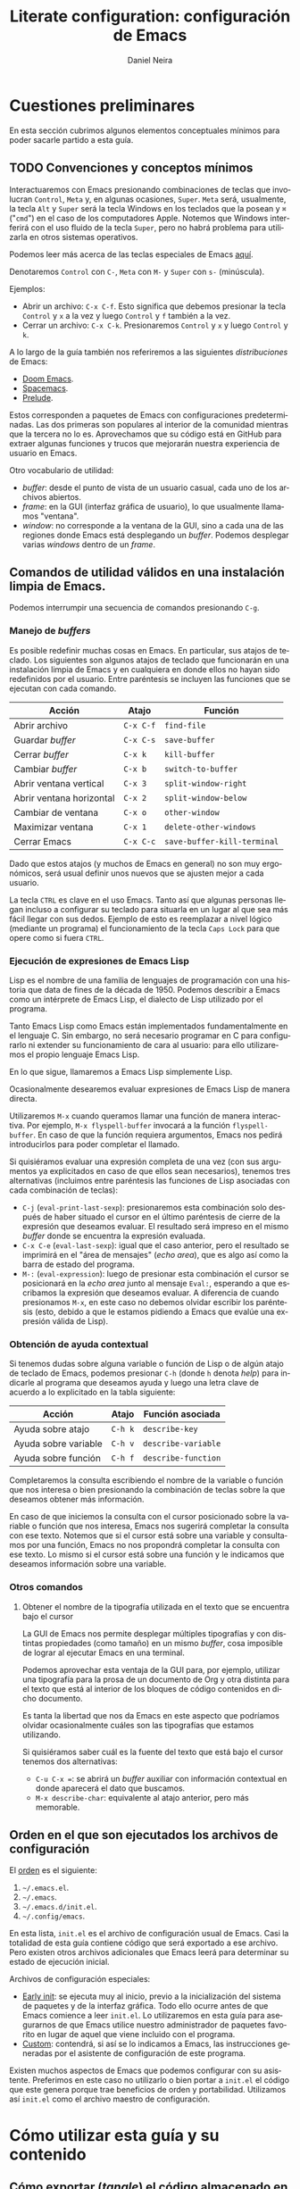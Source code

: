 # -*- coding: utf-8-unix; -*-

#+STARTUP: show2levels
#+STARTUP: indent

#+PROPERTY: header-args  :tangle ../tangled/init.el
#+PROPERTY: header-args+ :eval no

#+CREATED: 2024-03-13T18:19:12-03:00
#+LAST_MODIFIED: 2024-08-17T16:05:32-04:00

#+LANGUAGE: es
#+AUTHOR: Daniel Neira

#+TITLE: Literate configuration: configuración de Emacs

* Cuestiones preliminares

En esta sección cubrimos algunos elementos conceptuales mínimos para poder sacarle partido a esta guía.

** TODO Convenciones y conceptos mínimos

Interactuaremos con Emacs presionando combinaciones de teclas que involucran =Control=, =Meta= y, en algunas ocasiones, =Super=. =Meta= será, usualmente, la tecla =Alt= y =Super= será la tecla Windows en los teclados que la posean y =⌘= ("=cmd=") en el caso de los computadores Apple. Notemos que Windows interferirá con el uso fluido de la tecla =Super=, pero no habrá problema para utilizarla en otros sistemas operativos.

Podemos leer más acerca de las teclas especiales de Emacs [[http://xahlee.info/emacs/emacs/emacs_hyper_super_keys.html][aquí]].

Denotaremos =Control= con =C-=, =Meta= con =M-= y =Super= con =s-= (minúscula).

Ejemplos:

- Abrir un archivo: =C-x C-f=. Esto significa que debemos presionar la tecla =Control= y =x= a la vez y luego =Control= y =f= también a la vez.
- Cerrar un archivo: =C-x C-k=. Presionaremos =Control= y =x= y luego =Control= y =k=.

A lo largo de la guía también nos referiremos a las siguientes /distribuciones/ de Emacs:

- [[https://github.com/doomemacs/doomemacs][Doom Emacs]].
- [[https://github.com/syl20bnr/spacemacs][Spacemacs]].
- [[https://github.com/bbatsov/prelude][Prelude]].

Estos corresponden a paquetes de Emacs con configuraciones predeterminadas. Las dos primeras son populares al interior de la comunidad mientras que la tercera no lo es. Aprovechamos que su código está en GitHub para extraer algunas funciones y trucos que mejorarán nuestra experiencia de usuario en Emacs.

Otro vocabulario de utilidad:

- /buffer/: desde el punto de vista de un usuario casual, cada uno de los archivos abiertos.
- /frame/: en la GUI (interfaz gráfica de usuario), lo que usualmente llamamos "ventana".
- /window/: no corresponde a la ventana de la GUI, sino a cada una de las regiones donde Emacs está desplegando un /buffer/. Podemos desplegar varias /windows/ dentro de un /frame/.

** Comandos de utilidad válidos en una instalación limpia de Emacs.

Podemos interrumpir una secuencia de comandos presionando =C-g=.

*** Manejo de /buffers/

Es posible redefinir muchas cosas en Emacs. En particular, sus atajos de teclado. Los siguientes son algunos atajos de teclado que funcionarán en una instalación limpia de Emacs y en cualquiera en donde ellos no hayan sido redefinidos por el usuario. Entre paréntesis se incluyen las funciones que se ejecutan con cada comando.

| Acción                   | Atajo     | Función                     |
|--------------------------+-----------+-----------------------------|
| Abrir archivo            | =C-x C-f= | =find-file=                 |
| Guardar /buffer/         | =C-x C-s= | =save-buffer=               |
| Cerrar /buffer/          | =C-x k=   | =kill-buffer=               |
| Cambiar /buffer/         | =C-x b=   | =switch-to-buffer=          |
| Abrir ventana vertical   | =C-x 3=   | =split-window-right=        |
| Abrir ventana horizontal | =C-x 2=   | =split-window-below=        |
| Cambiar de ventana       | =C-x o=   | =other-window=              |
| Maximizar ventana        | =C-x 1=   | =delete-other-windows=      |
| Cerrar Emacs             | =C-x C-c= | =save-buffer-kill-terminal= |

Dado que estos atajos (y muchos de Emacs en general) no son muy ergonómicos, será usual definir unos nuevos que se ajusten mejor a cada usuario.

La tecla =CTRL= es clave en el uso Emacs. Tanto así que algunas personas llegan incluso a configurar su teclado para situarla en un lugar al que sea más fácil llegar con sus dedos. Ejemplo de esto es reemplazar a nivel lógico (mediante un programa) el funcionamiento de la tecla =Caps Lock= para que opere como si fuera =CTRL=.

*** Ejecución de expresiones de Emacs Lisp

Lisp es el nombre de una familia de lenguajes de programación con una historia que data de fines de la década de 1950. Podemos describir a Emacs como un intérprete de Emacs Lisp, el dialecto de Lisp utilizado por el programa.

Tanto Emacs Lisp como Emacs están implementados fundamentalmente en el lenguaje C. Sin embargo, no será necesario programar en C para configurarlo ni extender su funcionamiento de cara al usuario: para ello utilizaremos el propio lenguaje Emacs Lisp.

En lo que sigue, llamaremos a Emacs Lisp simplemente Lisp.

Ocasionalmente desearemos evaluar expresiones de Emacs Lisp de manera directa.

Utilizaremos =M-x= cuando queramos llamar una función de manera interactiva. Por ejemplo, =M-x flyspell-buffer= invocará a la función =flyspell-buffer=. En caso de que la función requiera argumentos, Emacs nos pedirá introducirlos para poder completar el llamado.

Si quisiéramos evaluar una expresión completa de una vez (con sus argumentos ya explicitados en caso de que ellos sean necesarios), tenemos tres alternativas (incluimos entre paréntesis las funciones de Lisp asociadas con cada combinación de teclas):

- =C-j= (=eval-print-last-sexp=): presionaremos esta combinación solo después de haber situado el cursor en el último paréntesis de cierre de la expresión que deseamos evaluar. El resultado será impreso en el mismo /buffer/ donde se encuentra la expresión evaluada.
- =C-x C-e= (=eval-last-sexp=): igual que el caso anterior, pero el resultado se imprimirá en el "área de mensajes" (/echo area/), que es algo así como la barra de estado del programa.
- =M-:= (=eval-expression=): luego de presionar esta combinación el cursor se posicionará en la /echo area/ junto al mensaje =Eval:=, esperando a que escribamos la expresión que deseamos evaluar. A diferencia de cuando presionamos =M-x=, en este caso no debemos olvidar escribir los paréntesis (esto, debido a que le estamos pidiendo a Emacs que evalúe una expresión válida de Lisp).

*** Obtención de ayuda contextual

Si tenemos dudas sobre alguna variable o función de Lisp o de algún atajo de teclado de Emacs, podemos presionar =C-h= (donde =h= denota /help/) para indicarle al programa que deseamos ayuda y luego una letra clave de acuerdo a lo explicitado en la tabla siguiente:

| Acción               | Atajo   | Función asociada    |
|----------------------+---------+---------------------|
| Ayuda sobre atajo    | =C-h k= | =describe-key=      |
| Ayuda sobre variable | =C-h v= | =describe-variable= |
| Ayuda sobre función  | =C-h f= | =describe-function= |

Completaremos la consulta escribiendo el nombre de la variable o función que nos interesa o bien presionando la combinación de teclas sobre la que deseamos obtener más información.

En caso de que iniciemos la consulta con el cursor posicionado sobre la variable o función que nos interesa, Emacs nos sugerirá completar la consulta con ese texto. Notemos que si el cursor está sobre una variable y consultamos por una función, Emacs no nos propondrá completar la consulta con ese texto. Lo mismo si el cursor está sobre una función y le indicamos que deseamos información sobre una variable.

*** Otros comandos

**** Obtener el nombre de la tipografía utilizada en el texto que se encuentra bajo el cursor

La GUI de Emacs nos permite desplegar múltiples tipografías y con distintas propiedades (como tamaño) en un mismo /buffer/, cosa imposible de lograr al ejecutar Emacs en una terminal.

Podemos aprovechar esta ventaja de la GUI para, por ejemplo, utilizar una tipografía para la prosa de un documento de Org y otra distinta para el texto que está al interior de los bloques de código contenidos en dicho documento.

Es tanta la libertad que nos da Emacs en este aspecto que podríamos olvidar ocasionalmente cuáles son las tipografías que estamos utilizando.

Si quisiéramos saber cuál es la fuente del texto que está bajo el cursor tenemos dos alternativas:

- ~C-u C-x =~: se abrirá un /buffer/ auxiliar con información contextual en donde aparecerá el dato que buscamos.
- ~M-x describe-char~: equivalente al atajo anterior, pero más memorable.

** Orden en el que son ejecutados los archivos de configuración

El [[https://www.gnu.org/software/emacs/manual/html_node/emacs/Find-Init.html][orden]] es el siguiente:

1. =~/.emacs.el=.
2. =~/.emacs=.
3. =~/.emacs.d/init.el=.
4. =~/.config/emacs=.

En esta lista, ~init.el~ es el archivo de configuración usual de Emacs. Casi la totalidad de esta guía contiene código que será exportado a ese archivo. Pero existen otros archivos adicionales que Emacs leerá para determinar su estado de ejecución inicial.

Archivos de configuración especiales:

- [[https://www.gnu.org/software/emacs/manual/html_node/emacs/Early-Init-File.html][Early init]]: se ejecuta muy al inicio, previo a la inicialización del sistema de paquetes y de la interfaz gráfica. Todo ello ocurre antes de que Emacs comience a leer ~init.el~. Lo utilizaremos en esta guía para asegurarnos de que Emacs utilice nuestro administrador de paquetes favorito en lugar de aquel que viene incluido con el programa.
- [[https://www.gnu.org/software/emacs/manual/html_node/emacs/Easy-Customization.html][Custom]]: contendrá, si así se lo indicamos a Emacs, las instrucciones generadas por el asistente de configuración de este programa.

Existen muchos aspectos de Emacs que podemos configurar con su asistente. Preferimos en este caso no utilizarlo o bien portar a ~init.el~ el código que este genera porque trae beneficios de orden y portabilidad. Utilizamos así ~init.el~ como el archivo maestro de configuración.


* Cómo utilizar esta guía y su contenido

** Cómo exportar (/tangle/) el código almacenado en este documento Org

Exportaremos los archivos =init.el= y =early-init.el= aquí contenidos presionando la siguiente combinación: =C-c C-v t=.

** Cómo activar los archivos de configuración

Verificaremos manualmente que no existe ninguno de los siguientes archivos:

- =~/.emacs.el=.
- =~/.emacs=.
- =~/.emacs.d/init.el=.
- =~/.emacs.d/early-init.el=.

Respaldaremos aquellos archivos existentes como una medida de seguridad en caso que debamos consultarlos a futuro o restituirlos.

Almacenaremos luego los archivos =init.el= y =early-init.el= exportados con /tangle/ en el directorio =~/.emacs.d/=.

Reiniciaremos Emacs para que los cambios surtan efecto.

** Inicialización y actualización de variables

*** TODO Personales

- [ ] Quizás existan más variables interesantes que inicializar/sobreescribir

#+name: datos-usuario
#+begin_src emacs-lisp
  ;; Inicialización o actualización de variables
  ;;   - nombre de usuario
  (setq user-full-name "Daniel Neira")
  ;;   - directorio de inicio (el que aparecerá al presionar C-x C-f por primera vez)
  ;;     - debe estar ubicado en el directorio personal del usuario
  ;;       - C:\Users\{username} en Windows
  ;;       - ${HOME} en los demás sistemas operativos
  ;;     - si no existe, será creado
  (setq dn/starting-folder "org-vault")
#+end_src

*** TODO Identificación del sistema operativo anfitrión

- [ ] Hacer control de versiones para no perder las alternativas de ON-WSL que tengo aquí.

Obtenemos el tipo de sistema operativo y la versión /mayor/ de Emacs utilizando el siguiente código descontinuado adaptado de [[https://github.com/doomemacs/doomemacs/blob/29b12de83e5f8ce76e9ff38549753c69bc507650/core/core.el#L20][Doom Emacs]] y [[https://emacs.stackexchange.com/a/48584][expandido]] para incluir la posibilidad de estar trabajando en el Windows Subsystem for Linux (WSL):

#+name: obtener-OS
#+begin_src emacs-lisp
  ;; función auxiliar
  (defun dn/string-match-p (REGEXP STRING)
    " Wrapper para string-match-p que devuelve t cuando
  hay coincidencia y nil cuando no."
    (if (string-match-p REGEXP STRING)
        t
      nil))

  ;; obtención del sistema operativo que aloja Emacs
  ;; (defconst IS-WSL     (and (eq system-type 'gnu/linux)
  ;; (dn/string-match-p "Microsoft"
  ;; (shell-command-to-string "uname -a"))))
  ;; (defconst IS-LINUX   (and (not IS-WSL)
  ;; (eq system-type 'gnu/linux)))
  (defconst ON-MAC     (eq system-type 'darwin))
  (defconst ON-LINUX   (eq system-type 'gnu/linux))
  ;; asumimos que trabajamos con, al menos, Windows Vista
  (defconst ON-WINDOWS (eq system-type 'windows-nt))
  (defconst ON-WSL     (and (string-match-p "Microsoft" operating-system-release)
  			  ON-LINUX))

  ;; obtención de la versión de Emacs
  (defconst EMACS27+   (> emacs-major-version 26))
  (defconst EMACS28+   (> emacs-major-version 27))
  (defconst EMACS29+   (> emacs-major-version 28))
#+end_src

Esto nos servirá para introducir configuraciones que dependan del sistema operativo en que estemos ejecutando Emacs de manera programática.

* Configuración del administrador de paquetes

Utilizaremos =straight.el= y =use-package= en conjunto para instalar, activar y configurar paquetes.

Existe una variedad saludable de soluciones para instalar paquetes en Emacs. Podemos leer acerca de las ventajas y desventajas de cada uno de ellos en el [[https://github.com/radian-software/straight.el/tree/b3760f5829dba37e855add7323304561eb57a3d4?tab=readme-ov-file#comparison-to-other-package-managers][manual]] de =straight.el=. A pesar de que esa explicación está sesgada, no deja de ser informativa.

El único requerimiento de =straight.el= para funcionar es tener =git= instalado.

** =straight.el=

*** Instalación

Utilizamos el [[https://github.com/radian-software/straight.el/tree/b3760f5829dba37e855add7323304561eb57a3d4?tab=readme-ov-file#getting-started][código]] disponible en el manual:

#+name: straight.el-bootstrap
#+begin_src emacs-lisp
  ;;; init.el -*- coding: utf-8-unix; -*- lexical-binding: t; -*-

  ;; bootstraping straight.el de acuerdo al manual
  ;; ver GH·radian-software/straight.el
  (defvar bootstrap-version)
  (let ((bootstrap-file
         (expand-file-name
          "straight/repos/straight.el/bootstrap.el"
          (or (bound-and-true-p straight-base-dir)
              user-emacs-directory)))
        (bootstrap-version 7))
    (unless (file-exists-p bootstrap-file)
      (with-current-buffer
          (url-retrieve-synchronously
           "https://raw.githubusercontent.com/radian-software/straight.el/develop/install.el"
           'silent 'inhibit-cookies)
        (goto-char (point-max))
        (eval-print-last-sexp)))
    (load bootstrap-file nil 'nomessage))
#+end_src

*** Configuración

Será una buena práctica utilizar solo un administrador de paquetes. Debemos, entonces, eliminar todo el código que se ejecute a través de =package.el=, el administrador de paquetes nativo de Emacs. De acuerdo al [[https://github.com/radian-software/straight.el/tree/b3760f5829dba37e855add7323304561eb57a3d4?tab=readme-ov-file#getting-started][manual]] de =straigth.el=, esto incluye las siguientes funciones:

- =package-initialize=
- =package-archives=

Tampoco podremos utilizar las siguientes instrucciones de configuración de =use-package=:

- =:ensure=
- =use-package-always-ensure=

Finalmente, incluiremos la siguiente expresión en el archivo "[[https://www.gnu.org/software/emacs/manual/html_node/emacs/Early-Init-File.html][early init]]" de Emacs:

#+name: straight.el-early-init
#+begin_src emacs-lisp :tangle ../tangled/early-init.el
  (setq package-enable-at-startup nil)
#+end_src

Con esto lograremos que =package.el= no se ejecute antes de que =straight.el= pueda tomar el control.

*** Uso

**** Inspección de recetas (/recipes/)

Será algunas veces útil corroborar que el código que instalará =straight.el= proviene de la fuente que deseamos y no de una alternativa. Para obtener la /receta/ de instalación que utilizará =straight.el= [[https://systemcrafters.net/advanced-package-management/using-straight-el/][ejecutaremos]] =M-x straight-get-recipe=. La respuesta aparecerá en la "barra de estados" (/echo area/).

Si ya hubiésemos instalado el paquete y deseamos verificar la procedencia del código podemos ejecutar src_git[:tangle no]{git remote -v} en el directorio donde está el código fuente.

**** Actualización de paquetes instalados

Contamos con 3 funciones que nos permitirán actualizar paquetes:

- =M-x straight-pull-package=: nos permitirá actualizar un paquete en particular. Cuando lo ejecutemos, =straight.el= nos mostrará una lista con las alternativas que tenemos.
- =M-x straight-pull-package-and-deps=: como la función anterior, pero ahora también actualizaremos las dependencias del paquete que escojamos.
- =M-x straight-pull-all=: utilizaremos esta función cuando queramos actualizar todos lo paquetes de una vez.

**** Uso de /lockfiles/ para garantizar la reproducibilidad de los estados de los paquetes

Con =straight.el= podemos especificar los paquetes que deseamos instalar y sus "versiones". Al momento de redacción de esta guía, solo podemos especificar estas /versiones/ en función de los /commits/ del código fuente de cada paquete.

Son dos las operaciones relevantes para reproducir los estados de los paquetes:

- =M-x straight-freeze-versions=: nos permite exportar la lista de paquetes instalados y los /hash/ de los /commit/ en uso de cada uno de ellos. Nos referiremos al archivo generado por este procedimiento como /lockfile/.
- =M-x straight-thaw-versions=: se encarga de activar los /commits/ especificados en el /lockfile/ antes generado para los paquetes instalados. Asume que dichos paquetes fueron instalados con =straight.el= y que la configuración de cada uno de ellos se encuentra en ~init.el~-

Notemos que los archivos creados al ejecutar =(straight-freeze-versions)= serán guardados en =~/.emacs.d/straight/versions/=. En el caso más simple (un solo usuario de la instalación de Emacs), este directorio contendrá solo un archivo con el nombre =default.el=.

Podemos leer más acerca de la reproducibilidad de instalaciones con =straight.el= leyendo [[https://github.com/radian-software/straight.el/tree/88e574ae75344e39b436f863ef0344135c7b6517?tab=readme-ov-file#lockfile-management][su documentación]].

**** Otras opciones

Podemos consultar el artículo "[[https://systemcrafters.net/advanced-package-management/using-straight-el/][Advanced Emacs Package Management with straight.el]]" de System Crafters para conocer más acerca de las posibilidades prácticas de =straight.el=.

** =use-package=

*** Instalación

Como es de esperar, [[https://github.com/radian-software/straight.el/tree/b3760f5829dba37e855add7323304561eb57a3d4?tab=readme-ov-file#integration-with-use-package][instalamos]] =use-package= con =straight.el=.

#+name: use-package-install
#+begin_src emacs-lisp
  ;; instalación de use-package
  (straight-use-package 'use-package)
#+end_src

*** Configuración

Configuramos =use-package= para que siempre instale paquetes a través de =straight.el= asignando =t= a la variable =straight-use-package-by-default=.

Aprovechamos =use-package= para [[https://jeffkreeftmeijer.com/emacs-straight-use-package/][configurar]] esta variable:

#+name: use-package-straight.el-configuration
#+begin_src emacs-lisp
  ;; configuramos use-package para que siempre instale paquetes con straight.el
  (use-package straight
    :custom
    (straight-use-package-by-default t))
#+end_src

Con esto nos ahorramos tener que declarar =:straight t= en la configuración de cada paquete. En caso de que deseemos revertir este comportamiento, tendremos que especificar =:straight nil= en la configuración de cada paquete que no deseemos instalar con este administrador.

* Configuración de paquetes

En esta sección configuramos Emacs aprovechando paquetes desarrollados por terceras partes.

** Emacs como editor modal: emulación de Vim y paquetes relacionados

*** Evil: emulador de vim

Podemos afirmar que [[https://github.com/emacs-evil/evil][Evil]] convierte a Emacs en un editar modal fantástico. Lo configuramos de la siguiente manera:

#+name: evil-config
#+begin_src emacs-lisp
  ;; configuración de Evil
  (use-package evil
    :init
    ;; https://evil.readthedocs.io/en/latest/settings.html
    (setq evil-vsplit-window-right t
  	evil-split-window-below t
  	evil-undo-system 'undo-fu)
    ;; desactivamos C-i para que TAB funcione en la terminal
    (setq evil-want-C-i-jump nil)
    :config
    ;; definición de la tecla <leader>
    (evil-set-leader 'normal (kbd "SPC"))
    ;; guardar el archivo con w
    (evil-define-key 'normal 'global (kbd "<leader>w") 'save-buffer)
    ;; utilizar U para deshacer un cambio (notemos que U cumple otra función en Vim y aquí la estamos sobreeescribiendo)
    (evil-define-key 'normal 'global (kbd "U") 'evil-redo)
    ;; borrar desde el cursor hasta el comienzo de la línea sin modificar los registros
    (evil-define-key 'normal 'global (kbd "C-<backspace>") (kbd "\"_d0"))
    (evil-define-key 'insert 'global (kbd "C-<backspace>") (kbd "C-o \" _ d 0"))
    ;; ir al siguiente buffer
    (evil-define-key 'normal 'global (kbd "<leader>o") (kbd "C-x o"))
    ;; activar evil-mode
    (evil-mode 1))
#+end_src

Nos basamos en [[https://github.com/noctuid/evil-guide/tree/c129552001928623993d5337f6ce6469fc465e4e?tab=readme-ov-file#leader-key][Evil guide]] del usuario noctuid de GitHub para configurar la tecla =<leader>= y los atajos.

Además, hacemos uso del truco del "registro [[https://stackoverflow.com/a/3638557][hoyo negro]]" para poder configurar =C-<backspace>=.

Notemos que también podríamos haber creado ese atajo con el [[https://github.com/bbatsov/prelude/blob/dd9b01a991c9599842ba88e52fe6ae8627f4a782/core/prelude-global-keybindings.el#L82][siguiente código]] extraido de Prelude:

#+name: kill-lines-backwards
#+begin_src emacs-lisp :tangle no
  ;; Kill line backwards and adjust the indentation
  (global-set-key (kbd "C-<backspace>") (lambda ()
                                          (interactive)
                                          (kill-line 0)
                                          (indent-according-to-mode)))
#+end_src

El problema con este código es que modifica los registros, almacenando en él lo que sea que hayamos borrado. Podríamos corregirlo [[https://stackoverflow.com/a/1694997][reescribiendo los registros]] con src_emacs-lisp[:tangle no]{(setq kill-ring (cdr kill-ring))}, cosa poco elegante, pero efectiva.

*** evil-org: atajos de teclado para Org contextuales a cada modo

Utilizaremos [[https://github.com/Somelauw/evil-org-mode/][evil-org]] para activar atajos de teclado en modos distintos al de insertar. Sin él, solo podremos, por ejemplo, colapsar y expandir el contenido de las secciones con =TAB= en el modo insertar.

#+name: evil-org-config
#+begin_src emacs-lisp
  ;; configuración de evil-org
  (use-package evil-org
    :after (evil org)
    :hook (org-mode . evil-org-mode)
    :config
    (evil-org-set-key-theme '(textobjects additional return todo)))
#+end_src

Utilizamos =evil-org-set-key-theme= en el código anterior para activar los siguientes [[https://github.com/Somelauw/evil-org-mode/blob/95c6acc29ad11f4d44c3e93d6047dff256412498/evil-org.el#L60][atajos especiales]]:

- =textobjects=: [[https://github.com/Somelauw/evil-org-mode/blob/95c6acc29ad11f4d44c3e93d6047dff256412498/doc/keythemes.org#text-objects][documentación.]]
- =additional=: [[https://github.com/Somelauw/evil-org-mode/blob/95c6acc29ad11f4d44c3e93d6047dff256412498/doc/keythemes.org#additional][documentación]].
- =return=: [[https://github.com/Somelauw/evil-org-mode/blob/95c6acc29ad11f4d44c3e93d6047dff256412498/doc/keythemes.org#return][documentación]].
- =todo=: [[https://github.com/Somelauw/evil-org-mode/blob/95c6acc29ad11f4d44c3e93d6047dff256412498/doc/keythemes.org#todo][documentación]].

Durante la configuración de Evil ejecutamos src_emacs-lisp[:tangle no]{(setq evil-want-C-i-jump nil)}. Lo hicimos para eliminar el conflicto descrito en [[http://web.archive.org/web/20240314095605/https://jeffkreeftmeijer.com/emacs-evil-org-tab/]["'Fix' the tab key for visibility cycling in Org and Evil mode"]]. Notemos que este cambio rompe la compatibilidad de ese atajo con lo que esperaría un usuario de Vim.

*** evil-surround: rodear un texto con pares de caracteres

Será habitual que queramos encerrar una cadena de texto entre paréntesis (redondos, cuadrados, de llave) o entre comillas, entre otras posibilidades. Nos apoyaremos en [[https://github.com/emacs-evil/evil-surround][evil-surround]] para hacerlo con movimientos de Vim y atajos de teclado.

#+name: evil-surround-config
#+begin_src emacs-lisp
  ;; configuración de evil-surround
  (use-package evil-surround
    :config
    (global-evil-surround-mode 1))
#+end_src

Podemos ver ejemplos de uso en la [[https://github.com/emacs-evil/evil-surround/tree/da05c60b0621cf33161bb4335153f75ff5c29d91?tab=readme-ov-file#examples][documentación]] del paquete.

*** evil-exchange: intercambiar cadenas de texto de posición

Si solemos intercambiar el orden de las palabras en una oración, [[https://github.com/Dewdrops/evil-exchange][evil-exchange]] nos será de utilidad.

Aprovechamos el siguiente [[https://github.com/syl20bnr/spacemacs/blob/2254b9c16150165f459895bb49bc309b029b54e4/layers/%2Bspacemacs/spacemacs-evil/packages.el#L146][código relevante]] de Spacemacs para lograr que evil-exchange funcione correctamente.

#+name: evil-exchange-config
#+begin_src emacs-lisp
  ;; configuración de evil-exchange
  (use-package evil-exchange
    :init
    (let ((evil-exchange-key (kbd "gx"))
        (evil-exchange-cancel-key (kbd "gX")))
      (define-key evil-normal-state-map evil-exchange-key 'evil-exchange)
      (define-key evil-visual-state-map evil-exchange-key 'evil-exchange)
      (define-key evil-normal-state-map evil-exchange-cancel-key 'evil-exchange-cancel)
      (define-key evil-visual-state-map evil-exchange-cancel-key 'evil-exchange-cancel)))
#+end_src

Podemos encontrar la mejor demostración de funcionamiento de este paquete en [[http://vimcasts.org/episodes/swapping-two-regions-of-text-with-exchange-vim/][Vimcasts]]. Solo tenemos que cambiar las siguienes cosas con respecto a los ejemplos allí dados:

- Combinación clave: =cx= por =gx=.
- Cancelar una operación: =cxc= por =gX=.
- Operar sobre una línea completa: =cxx= por =gxx=.

Uso básico de este paquete:

- En modo visual:
  - Seleccionamos la primera cadena de caracteres con =v{motion}= y presionamos =gx=.
  - Seleccionamos la segunda cadena de la misma forma y presionamos =gx=.
- En modo normal:
  - Marcamos la primera cadena de caracteres con =gx{motion}=.
  - Marcamos la segunda cadena de la misma forma. Notemos que si ={motion}= es igual en ambos casos, bastará con que presionemos =.= para ejecutar el cambio.

*** evil-unimpaired: operaciones de conveniencia

Utilizaremos [[https://github.com/zmaas/evil-unimpaired][evil-unimpaired]] para tener acceso a la siguiente combinación de teclas en modo normal con la ventaja de que al finalizarlas seguiremos en dicho modo:

- =[<SPC>=: agregar una línea en blanco sobre la actual.
- =]<SPC>=: agregar una línea en blanco bajo la actual.

La lista de todas las combinaciones posibles se encuentra en la [[https://github.com/zmaas/evil-unimpaired/tree/2a31d10fac00488d9786e009d21d27bce7fef317?tab=readme-ov-file#default-pairs][documentación]] del paquete. Podemos, además, entender la lógica tras estas elecciones visitando la página en GitHub de [[https://github.com/tpope/vim-unimpaired/tree/6d44a6dc2ec34607c41ec78acf81657248580bf1][vim-impaired]], el paquete de Vim en el que se basa evil-unimpaired.

#+name: evil-unimpaired-config
#+begin_src emacs-lisp
  ;; configuración de evil-unimpaired
  (use-package evil-unimpaired
    :straight
    (evil-unimpaired :type git
                     :host github :repo "zmaas/evil-unimpaired")
    :config
    (evil-unimpaired-mode))
#+end_src

*** evil-terminal-cursor-changer: cambiar el aspecto del cursor en la terminal

Es probable que el cursor no nos indique en qué modo de Evil nos encontramos cuando ejecutamos Emacs en una terminal. Utilizamos [[https://github.com/7696122/evil-terminal-cursor-changer][evil-terminal-cursor-changer]] ("etcc") para corregir ese hecho.

#+name: evil-terminal-cursor-changer-config
#+begin_src emacs-lisp
  ;; configuración de evil-terminal-cursor-changer
  (unless (display-graphic-p)
    (use-package evil-terminal-cursor-changer
      :config
      (evil-terminal-cursor-changer-activate)))
#+end_src

Notemos que existirían soluciones alternativas que no requerirían la instalación de ningún paquete. Optamos, sin embargo, por usar "etcc" porque funciona correctamente.

Otras soluciones posibles:

- Configurando las variables de Evil directamente: [[https://emacs.stackexchange.com/a/7404][StackExchange]], [[https://www.reddit.com/r/emacs/comments/4rd44a/how_to_change_cursor_in_evil_mode/][Reddit]].
- Utilizando funciones auxiliares: [[https://emacs.stackexchange.com/a/14930][StackExchange]].

*** evil-owl: inspector de registros

Tratar de recordar qué información está contenida en cada uno de los registros de Evil es poco práctico. Utilizamos [[https://github.com/mamapanda/evil-owl][evil-owl]] para que nos muestre los registros disponibles y su contenido cada vez que detecta que buscamos acceder a ellos.

#+name: evil-owl-config
#+begin_src emacs-lisp
  ;; configuración de evil-owl
  (use-package evil-owl
    :config
    (setq evil-owl-max-string-length 500)
    (add-to-list 'display-buffer-alist
                 '("*evil-owl*"
                   (display-buffer-in-side-window)
                   (side . bottom)
                   (window-height . 0.3)))
    (evil-owl-mode))
#+end_src

Notemos que también es posible especificar la cantidad de líneas que debe desplegar el /buffer/ con =windows-height=. En ese caso no lo configuraremos con un número real, sino que con un [[https://www.reddit.com/r/emacs/comments/10fgwnh/comment/j4z0d6w/][número entero]].

** Interacción de Emacs con el sistema operativo anfitrión

*** TODO simpleclip: administración de portapapeles

- [ ] NOTA: no funciona en WSL. Es por ello que no lo exportamos a ~init.el~ pues estoy buscando configurar Emacs en esa plataforma. Pero sí funciona en macOS, de modo que lo correcto sería configurarlo en ese sistema operativo
- [[https://vi.stackexchange.com/questions/84/how-can-i-copy-text-to-the-system-clipboard-from-vim][SE: portapapeles en los distintos SO]].

El portapapeles del sistema operativo anfitrión y el de Emacs son distintos, pero interactúan entre ellos. La distinción entre ellos se vuelve evidente al utilizar Evil. Podemos separar los portapapeles de manera estricta para simplificar su uso con [[https://github.com/rolandwalker/simpleclip][simpleclip]].

#+name: simpleclip-config
#+begin_src emacs-lisp :tangle no
  ;; configuración de simpleclip
  (use-package simpleclip
    :after (evil)
    :config
    (simpleclip-mode 1))
#+end_src

Con Evil y simpleclip podemos ahora manejar el portapapeles de Emacs de la misma forma como lo hacemos en Vim. A la vez, podemos acceder al portapapeles del sistema operativo anfitrión de la forma habitual.

*** undo-fu: hacer y deshacer (/redo/ y /undo/) lineales

Emacs implementa las acciones de hacer y deshacer con una lógica de árboles que es poderosa, pero que no es intuitiva para la persona común. Para hacer que el programa se ajuste al funcionamiento que comparten todas las aplicaciones modernas utilizamos [[https://codeberg.org/ideasman42/emacs-undo-fu][undo-fu]].

#+name: undo-fu-config
#+begin_src emacs-lisp
  ;; configuración de undo-fu
  (use-package undo-fu
    :after (evil)
    :config
    (setq undo-fu-ignore-keyboard-quit t)
    (global-set-key (kbd "M-z")   'undo-fu-only-undo)
    (global-set-key (kbd "M-S-z") 'undo-fu-only-redo))
#+end_src

** Paquetes de conveniencia

*** yasnippet: expansión de texto

[[https://github.com/joaotavora/yasnippet][Yasnippet]] es un administrador de plantillas para Emacs. Nos permite expandir abreviaciones de acuerdo a plantillas predefinidas.

#+name: yasnippet-config
#+begin_src emacs-lisp
  ;; configuración de yasnippet
  (use-package yasnippet
    :init
    (yas-global-mode 1)
    :config
    (add-to-list #'yas-snippet-dirs (locate-user-emacs-file "snippets")))
#+end_src

Podemos apoyarnos en la [[http://joaotavora.github.io/yasnippet/snippet-development.html][documentación oficial]] para escribir nuestras plantillas, pero es más sencillo seguir [[http://web.archive.org/web/20230329004031/https://howardism.org/Technical/Emacs/templates-tutorial.html][esta guía]] de Howard Abrams.

En la práctica, debemos tener presente que las plantillas serán almacenadas en el directorio =snippets= de nuestra configuración y que debemos [[http://joaotavora.github.io/yasnippet/snippet-organization.html#org7468fa9][organizarlas en carpetas]] de acuerdo al tipo de archivo sobre el que operarán (formalmente, las organizamos de acuerdo a los modos de Emacs).

Podemos ver un ejemplo de una estructura de carpetas real visitando el [[https://github.com/AndreaCrotti/yasnippet-snippets/tree/e6ec9f1822913cea7dc67cde6aeb8f2625980950/snippets][repositorio]] no oficial de /snippets/ de Andrea Crotti. En pequeña escala, esta lucirá de la siguiente manera:

#+begin_example
~/.emacs.d/snippets/
├── emacs-lisp-mode
├── go-mode
├── latex-mode
├── org-mode
│   ├── example.yasnippet
│   └── source.yasnippet
└── python-mode
#+end_example

Iniciamos la creación de un /snippet/ con =M-x yas-new-snippet=. Se abrirá un /buffer/ con texto predeterminado donde debemos definir la plantilla. Presionaremos =C-c C-C= cuando estemos listos y seguiremos las indicaciones de Yas para guardar los cambios y cargar la plantilla.

Como referencia, Yas probablemente nos preguntará las siguientes cosas la primera vez que creemos una plantilla:

1. Choose or enter a table (yas guesses org-mode): si se trata de Org-mode, bastará con que presionemos Enter.
2. [yas] Loaded for org-mode. Also save snippet buffer? (y or n): responderemos =y=.
3. File to save snippet in: ingresaremos el nombre del archivo. Idealmente, sin espacios y con la extensión =.yasnippet= o simplemente =.yas= para llevar un orden.
4. Directory '/home/ . . .' does not exist; create? (y or n): respondemos =y=.

*** ivy: asistente de completación de texto

Podemos apoyarnos en [[https://github.com/abo-abo/swiper][Ivy]] en distintos contextos de Emacs para que nos ayude a completar la acción que queremos tomar. Por ejemplo, al comenzar a ingresar algún comando o al intentar cambiar de archivo, Ivy nos irá ofreciendo alternativas de completación que serán cada vez más precisas a medida que ingresamos más caracteres.

#+name: ivy-config
#+begin_src emacs-lisp
  ;; configuración de Ivy
  (use-package ivy
    :config
    (ivy-mode 1)
    ;;(setq ivy-use-virtual-buffers t)
    (setq ivy-count-format "(%d/%d) "))
#+end_src

Notemos que =straight.el= nos ayuda aquí a descargar el paquete correcto: el repositorio de GitHub donde está alojado =ivy.el= carece de orden y mezcla 3 paquetes relacionados, pero distintos: Ivy, Counsel y Swiper.

Podemos corroborar que la receta para instalar Ivy es la correcta y que =straight.el= no activa ninguno de los otros paquetes asociados ejecutando =M-x straight-get-recipe=.

*** which-key: asistente de completación para atajos de teclado

El número de comandos que Emacs nos ofrece a través de atajos de teclado es enorme y no será extraño que olvidemos la secuencia exacta de aquellos que no utilizamos a menudo. En estos casos podemos utilizar las sugerencias de which-key para completar aquellos atajos que no recordamos correctamente.

#+name: which-key-config
#+begin_src emacs-lisp
  ;; configuración de which-key
  (use-package which-key
    :config
    (setq echo-keystrokes 0.4)
    (which-key-mode 1))
#+end_src

Sobreescribimos el valor de =echo-keystrokes= (una variable nativa de Emacs) para que se tome 0.4 segundos de pausa antes de comenzar a darnos retroalimentación sobre los comandos que estamos introduciendo.

*** recentf: lista de los últimos archivos visitados

Nos apoyamos en =use-package= para configurar [[https://www.gnu.org/software/emacs/manual/html_node/emacs/File-Conveniences.html][recentf]], un paquete nativo de Emacs que mantiene una lista de los últimos archivos que hemos abierto.

#+name: recentf-config
#+begin_src emacs-lisp
  ;; configuración de recentf
  (use-package recentf
    :config
    (recentf-mode 1)
    (setq recentf-max-menu-items 10)
    (setq recentf-max-saved-items 15)
    :bind
    ("C-c r" . recentf-open-files))
#+end_src

Podemos leer un poco acerca del funcionamiento de recentf en [[http://xahlee.info/emacs/emacs/emacs_recentf.html][xahlee.info]].

*** company: asistente para completar instrucciones

Mientras más tiempo utilicemos Emacs, más probable es que terminemos programando, al menos ocasionalmente, en su dialecto de Lisp para configurarlo y adaptarlo a nuestras preferencias. Es razonable esperar que Emacs nos ayude a hacerlo completando las instrucciones que vamos ingresando. Esta funcionalidad está presente en el programa, pero no se activa de manera automática.

Utilizaremos [[https://company-mode.github.io/][company]] para agilizar el proceso de autocompletado. Sin paquetes adicionales, company nos ayudará cuando programemos en Emacs Lisp. Si deseáramos ayuda con otros lenguajes tendremos que instalar algún [[https://en.wikipedia.org/wiki/Language_Server_Protocol][LSP]] (/Language Server Protocol/) del lenguaje deseado y configurarlo.

#+name: company-config
#+begin_src emacs-lisp :tangle no
  ;; configuración de company
  (use-package company
    :hook ((prog-mode . company-mode)
  	 )
    :bind (:map company-active-map
  	      ("<tab>" . company-complete-selection))
    )
#+end_src

*** command-log-mode: registro de las teclas presionadas

[[https://github.com/lewang/command-log-mode][command-log-mode]] es un paquete pensado para ser utilizado durante demostraciones de Emacs. Registra en un /buffer/ auxiliar todas las teclas presionadas junto a sus funciones asociadas.

Abrimos dicho /buffer/ con =M-x clm/open-command-log-buffer=.

La documentación del paquete sugiere asociar el modo de registro de comandos a un tipo de archivo utilizando un =hook=. Lo agregaremos en la configuración a modo de ejemplo asociándolo con Org mode, pero en la práctica será mejor iniciar este modo manualmente cuando lo necesitemos.

#+name: command-log-mode-config
#+begin_src emacs-lisp :tangle no
  (use-package command-log-mode
    ;; :hook
    ;; (org-mode . command-log-mode)
    )
#+end_src

** Apariencia de Emacs

Cargaremos el código de los temas, pero no activaremos ninguno. Eso lo haremos más adelante en la configuración, luego de haber cargado todos los paquetes que deseamos utilizar.

*** Con un fondo claro

**** Leuven: estridente, pero de una forma que lo hace funcional

La apariencia de Emacs por omisión es bastante agradable, pero le faltan algunas cosas como destacar los bloques de código para poder distinguirlos a golpe de vista mientras navegamos nuestros archivos Org.

La paleta de colores de [[https://github.com/fniessen/emacs-leuven-theme][Leuven]] es estridente, pero define de manera la apariencia de múltiples elementos de la interfaz de manera única, permitiéndonos hacernos una idea mental rápida de la estructura de nuestros documentos de Org.

#+name: emacs-leuven-theme-config
#+begin_src emacs-lisp
  ;; configuración de emacs-leuven-theme
  (use-package leuven-theme
    ;; :config
    ;; (load-theme 'leuven t)
    )
#+end_src

*** Con un fondo oscuro

**** Doom-City-Lights: paleta de colores apacible

Los desarrolladores de Doom Emacs mantienen [[https://github.com/doomemacs/themes][~doom-themes~]], un repositorio de temas para su distribución que está abierto a toda la comunidad. [[https://github.com/doomemacs/themes/tree/screenshots][En este enlace]] podemos encontrar capturas de pantalla de cada uno de ellos.

En el código siguiente seleccionamos el tema ~doom-city-lights~, pero esto puede cambiarse fácilmente.

#+name: doom-themes-config
#+begin_src emacs-lisp
  (use-package doom-themes
    :config
    ;; Global settings (defaults)
    (setq doom-themes-enable-bold t    ; if nil, bold is universally disabled
          doom-themes-enable-italic t) ; if nil, italics is universally disabled
    ;; (load-theme 'doom-city-lights t)

    ;; Enable flashing mode-line on errors
    (doom-themes-visual-bell-config)
    ;; Corrects (and improves) org-mode's native fontification.
    (doom-themes-org-config))

  (use-package solaire-mode
    :after (doom-themes))
#+end_src

**** ample-theme-flat: abanico de colores limitado

El paquete ~ample-theme~ contiene 3 temas, dos de ellos con fondos claros. Seleccionamos aquí la variante ~ample-flat~, la que apenas tiene gradación entre los distintos colores de la paleta, pero podemos activar cualquiera de los 3 con facilidad.

#+name: ample-theme-flat-config
#+begin_src emacs-lisp
  (use-package ample-theme
    :init
    (load-theme 'ample t t)
    (load-theme 'ample-flat t t)
    (load-theme 'ample-light t t)
    ;; (enable-theme 'ample-flat)
    )
#+end_src

Este tema sería más útil si coloreara el fondo de los códigos incluidos en documentos Org.

*** doom-modeline: barra de estados "minimalista"

Si bien se describe como /minimalista/, la barra de estados que despliega [[https://github.com/seagle0128/doom-modeline][doom-modeline]] es informativa, además de atractiva.

#+name: doom-modeline-config
#+begin_src emacs-lisp :tangle no
  ;; configuración de doom-modeline
  ;; antes instalamos nerd-fonts, su único requerimiento
  ;;(use-package nerd-icons
    ;; :custom
    ;; The Nerd Font you want to use in GUI
    ;; "Symbols Nerd Font Mono" is the default and is recommended
    ;; but you can use any other Nerd Font if you want
    ;; (nerd-icons-font-family "Symbols Nerd Font Mono")
    ;;)
  (use-package doom-modeline
    ;;:requires (nerd-icons)
    :init
    ;;(unless (display-graphic-p)
      (setq doom-modeline-icon nil)
      ;;)
    (doom-modeline-mode 1)
    ;;:config
    ;; tiene mal desempeño en Windows
    ;;(display-battery-mode t)
    )
#+end_src

Es posible [[https://github.com/seagle0128/doom-modeline/tree/29a4bfc99962ec0d55c48ff5a503a6d722dc80a8?tab=readme-ov-file#customize][configurar muchos aspectos]] de doom-modeline. Sin embargo, como la configuración por omisión es buena, nos quedamos con dichos valores.

Consideramos activar [[https://irreal.org/blog/?p=833][=display-battery-mode=]], modo que es parte de Emacs, para desplegar el porcentaje de batería restante en la barra de estado. Lo descartamos debido a que parece introducir inestabilidades cuando Emacs corre en WSL.

Lo que no podemos pasar por alto es que será obligatorio instalar la fuente que utiliza este paquete para adornar la barra de estados si es deseamos que ella muestre íconos. En caso de que el código propuesto falle en hacerlo, podemos [[https://github.com/seagle0128/doom-modeline/tree/29a4bfc99962ec0d55c48ff5a503a6d722dc80a8?tab=readme-ov-file#faq][instalarlas manualmente]] ejecutando =M-x nerd-icons-install-fonts=.

Notemos, sin embargo, que [[https://github.com/doomemacs/doomemacs/issues/6173][no hay forma]] de hacer que los íconos se desplieguen correctamente en una terminal. Es por eso que es importante verificar antes que estamos usando la GUI de Emacs si queremos activarlos.

** Trabajo con código fuente

Podemos utilizar Emacs como un entorno de desarrollo moderno a gracias a ~treesitter~ y a los ~LSP~ (/Language Server Protocol/).

Emacs 29 y posteriores poseen soporte nativo para ~treesitter~, pero el programa debe ser compilado con esa opción. Algunas distribuciones de Linux como openSUSE Tumbleweed ofrecen Emacs con esta opción activada, pero este podría no ser el caso en otras distribuciones.

Si deseamos sacar el máximo provecho a los ~LSP~, será recomendable instalar la librería ~libjansson~ y compilar Emacs con acceso a ella. Si no lo hacemos, Emacs utilizará su propia librería para procesar los archivos JSON cuyo desempeño es comparativamente pobre.

Podemos seguir [[http://web.archive.org/web/20240405161112/https://www.masteringemacs.org/article/speed-up-emacs-libjansson-native-elisp-compilation][esta guía]] para compilar Emacs de forma básica en nuestro computador (con soporte para ~libjansson~ y para compilar código de Emacs Lisp) y [[http://web.archive.org/web/20240412172155/https://www.masteringemacs.org/article/how-to-get-started-tree-sitter][esta]] para poder trabajar además con ~treesiter~.

*** Soporte para Lua

Emacs no ofrece soporte nativo para Lua, de modo que debemos instalar un paquete para ello.

#+name: config-lua-mode
#+begin_src emacs-lisp :tangle no
  (use-package lua-mode)
#+end_src

*** TODO Configuración de tree-sitter

Configuraremos tree-sitter para soportar Lua.

#+name: config-tree-sitter
#+begin_src emacs-lisp :tangle no
  ;; configuración de tree-sitter
  (if (and (fboundp 'treesit-available-p)
  	 (treesit-available-p)
  	 (executable-find "gcc"))
      (progn
        ;; grammars to use
        (setq treesit-language-source-alist
  	    '((lua . ("https://github.com/Azganoth/tree-sitter-lua"))))
        ;; install grammars
        (unless (treesit-language-available-p 'lua)
  	(treesit-install-language-grammar 'lua))
        ;; activate installed grammars
        (setq major-mode-remap-alist
  	    '((lua-mode . lua-ts-mode)))
        ))
#+end_src

A la fecha de redacción, [[http://web.archive.org/web/20240213011810/https://robbmann.io/posts/emacs-treesit-auto/][estas]] son algunas de las definiciones de lenguaje que podemos utilizar con tree-sitter:

#+name: tree-sitter-grammars
#+begin_src emacs-lisp :tangle no
  (setq treesit-language-source-alist
        '((bash . ("https://github.com/tree-sitter/tree-sitter-bash"))
  	(c . ("https://github.com/tree-sitter/tree-sitter-c"))
  	(cmake . ("https://github.com/uyha/tree-sitter-cmake"))
  	(common-lisp . ("https://github.com/theHamsta/tree-sitter-commonlisp"))
  	(cpp . ("https://github.com/tree-sitter/tree-sitter-cpp"))
  	(css . ("https://github.com/tree-sitter/tree-sitter-css"))
  	(csharp . ("https://github.com/tree-sitter/tree-sitter-c-sharp"))
  	(elisp . ("https://github.com/Wilfred/tree-sitter-elisp"))
  	(go . ("https://github.com/tree-sitter/tree-sitter-go"))
  	(go-mod . ("https://github.com/camdencheek/tree-sitter-go-mod"))
  	(html . ("https://github.com/tree-sitter/tree-sitter-html"))
  	(js . ("https://github.com/tree-sitter/tree-sitter-javascript" "master" "src"))
  	(json . ("https://github.com/tree-sitter/tree-sitter-json"))
  	(lua . ("https://github.com/Azganoth/tree-sitter-lua"))
  	(make . ("https://github.com/alemuller/tree-sitter-make"))
  	(markdown . ("https://github.com/ikatyang/tree-sitter-markdown"))
  	(python . ("https://github.com/tree-sitter/tree-sitter-python"))
  	(r . ("https://github.com/r-lib/tree-sitter-r"))
  	(rust . ("https://github.com/tree-sitter/tree-sitter-rust"))
  	(toml . ("https://github.com/tree-sitter/tree-sitter-toml"))
  	(tsx . ("https://github.com/tree-sitter/tree-sitter-typescript" "master" "tsx/src"))
  	(typescript . ("https://github.com/tree-sitter/tree-sitter-typescript" "master" "typescript/src"))
  	(yaml . ("https://github.com/ikatyang/tree-sitter-yaml"))))
#+end_src

Podemos consultar todas las definiciones alojadas en el repositorio de tree-sitter en [[https://github.com/tree-sitter-grammars][este enlace]].

** Procesamiento de textos

*** olivetti: centrado del texto en la ventana

Emacs ocupará todo el ancho de la ventana para desplegar el contenido de los /buffer/. Esto nos puede desorientar en el caso de estar trabajando con archivos de prosa como los de Org.

Podemos activar [[https://github.com/rnkn/olivetti][olivetti]] para indicarle a Emacs que deseamos que nos muestre el contenido de los archivos en una columna al centro de la ventana.

#+name: olivetti-config
#+begin_src emacs-lisp
  ;; función auxiliar
  (defun activate-olivetti-mode ()
    (olivetti-mode 1))
  ;; configuración de olivetti
  (use-package olivetti
    :init
    (setq olivetti-body-width 86)
    :hook
    (text-mode . activate-olivetti-mode))
#+end_src

Allí le indicamos a Emacs que deseamos utilizar olivetti solo en los /buffer/ de prosa, como los de Org, y no en los archivos de código fuente.

*** ws-butler: corrección de espacios en blanco

Utilizaremos [[https://github.com/hlissner/ws-butler][ws-butler]] para borrar todos los espacios en blanco inútiles que hayan sido añadidos durante la sesión activa. Esto quiere decir que ws-butler no actuará sobre los espacios en blanco que ya estuvieran presentes al abrir el archivo, lo que es una buena estrategia cuando se está trabajando con control de versiones con otras personas.

Llamaremos espacios en blanco inútiles a aquellos espacios que se encuentran, por ejemplo, al final de una línea, así como a las tabulaciones que aparecen en líneas que no contengan texto.

El código de ws-butler se ejecutará cada vez que guardemos el archivo.

La configuración siguiente está [[https://github.com/SkySkimmer/.emacs.d/blob/55404abb2a4261ad14cfc56cc67d1396e40415b1/config.org#ws-butler-unobtrusive-whitespace-remover][adaptada]] del archivo =config.org= del usuario SkySkimmer de GitHub.

#+name: ws-butler-config
#+begin_src emacs-lisp 
  ;; configuración de ws-butler
  (use-package ws-butler
    :straight
    (ws-butler :type git
               :host github :repo "lewang/ws-butler"
               :fork (:host github :repo "hlissner/ws-butler"))
    :commands
    ;; ¿será necesario activarlo si luego lo engancho con hook?
    (ws-butler-mode)
    :hook
    ((prog-mode text-mode) . ws-butler-mode))
#+end_src

Notemos que utilizaremos el /fork/ del autor de Doom Emacs debido a que anticipamos que este paquete recibirá mantenimiento en caso de que la comunidad encuentre /bugs/ en él.

Existen dos alternativas comparativamente más agresivas a ws-butler que operan sobre el archivo completo y que pueden ser ejecutadas con =M-x= en caso de necesitarlas:

- =delete-trailing-whitespace=: borra espacios al final de las líneas.
- =whitespace-cleanup=: borra multitud de espacios en blanco inútiles (ver su documentación con =C-h f=).

También podríamos configurar Emacs con el siguiente código para que ejecute ambas funciones sobre un archivo cada vez que lo guardamos:

#+name: ws-butler-aggresive-alternative
#+begin_src emacs-lisp :tangle no
  ;; alternativa agresiva a ws-butler
  (add-hook 'after-save-hook #'whitespace-cleanup)
  (add-hook 'after-save-hook #'delete-trailing-whitespace)
#+end_src

*** TODO flyspell: corrección ortográfica

Podemos invocar el corrector ortográfico manualmente o pedirle a Emacs que esté revisando lo que escribimos en todo momento. Para lograr lo segundo utilizaremos [[http://www-sop.inria.fr/members/Manuel.Serrano/flyspell/flyspell.html][flyspell]].

El paquete flyspell no incorpora herramientas de corrección de texto ni diccionarios. Solo nos permite usarlos. Tendremos que instalar dichos recursos por separado.

Actualmente existen solo dos herramientas de código libre recomendables para la corrección de textos escritos en los idiomas europeos más extendidos: [[https://en.wikipedia.org/wiki/GNU_Aspell][GNU Aspell]] y [[https://en.wikipedia.org/wiki/Hunspell][Hunspell]].

Podemos ocupar Aspell o Hunspell por sí solas o a través de [[https://abiword.github.io/enchant/][Enchant]], un /wrapper/ que define una API única con la que configurar y acceder a múltiples correctores de ortografía (entre los que se cuentan los dos mencionados) sin tener que preocuparse de los detalles de la implementación de cada uno de ellos. Quienes deseen probar Enchant probablemente quieran echar un vistazo a [[https://github.com/minad/jinx][jinx]], un paquete para Emacs que provee corrección ortográfica a través de dicho programa.

Optaremos en este caso por configurar el corrector ortográfico específico que usaremos: Hunspell.

Utilizaremos Hunspell debido a que es el corrector más utilizado por aplicaciones populares como Firefox —lo que da confianza sobre el futuro de Hunspell—, porque es fácil de integrar con flyspell y porque cuenta con diccionarios localizados para distintas variedades del español, incluyendo la de Chile (difícil saber acaso esto tiene alguna implicancia práctica, pero me agrada la idea de su existencia).

Habiendo ya seleccionado Hunspell ahora resta buscar diccionarios que sean compatibles con él. Es posible que nuestra distribución de Linux solo nos ofrezca diccionarios compatibles con Aspell o MySpell. Como los diccionarios de MySpell son compatibles con Hunspell, son ellos los que debemos instalar.

Resumiendo lo recién expuesto, tendríamos que ejecutar una instrucción como la siguiente para instalar las herramientas que nos permitirán corregir la ortografía de nuestros textos (ella en particular es válida para openSUSE):

#+name: opensuse-hunspell-and-dictionaries
#+begin_src bash :tangle no
  sudo zypper in hunspell myspell-es_CL myspell-en_US myspell-de_DE
#+end_src

En caso de que nuestra distribución no cuente con diccionarios compatibles con MySpell, podemos recurrir al repositorio de [[https://extensions.openoffice.org/en/search?f%5B0%5D=field_project_tags%3A157][extensiones de OpenOffice]]. Los diccionarios que descarguemos de allí tendrán extensión =.oxt=, pero bastará con cambiarla a =.zip= para poder extraer su contenido. Los archivos que necesitaremos estarán en su interior y tendrán extensión =.aff= y =.dic=.

Configuraremos flyspell con el siguiente código:

#+name: spellchecker-config
#+begin_src emacs-lisp :tangle no
  ;; configuración del corrector ortográfico
  (use-package flyspell
    :init
    (setq ispell-program-name "hunspell"
  	;; ispell-really-hunspell t
  	;; explorar una forma de evaluar primero si existe "es_CL"
  	ispell-dictionary "es_CL"
  	ispell-local-dictionary "es_CL"
  	flyspell-default-dictionary "es_CL"
  	flyspell-sort-corrections nil ;; ordenar sugerencias por similitud
  	ispell-local-dictionary-alist
  	'(("en_US" "[[:alpha:]]" "[^[:alpha:]]" "[’']" t ("-d" "en_US") nil utf-8)
  	  ("es_CL" "[[:alpha:]]" "[^[:alpha:]]" "" nil ("-d" "es_CL") t utf-8))))
#+end_src

Los valores pasados a =ispell-local-dictionary-alist= concuerdan con lo documentado en =ispell-dictionary-alist=. En el caso de la configuración del español de Chile, estos son los detalles:

- =DICTIONARY-NAME=: =es_CL=. Puede ser cualquier nombre, es decir, no necesariamente el mismo del diccionario.
- =CASECHARS=: =[:alpha:]=, /regex/ de los caracteres válidos en una palabra.
- =NOT-CASECHARS=: =[^:alpha:]=, los caracteres que no forman parte de una palabra.
- =OTHERCHARS=: un /string/ vacío. Son caracteres incluidos en el /regex/ de =NOT-CASECHARS= que sí podrían ser parte de una palabra. Por ejemplo, en el caso del inglés, el apóstrofe ='= es un caracter válido. Esto no se da en el español estándar, de modo que lo dejamos vacío.
- =MANY-OTHERCHARS-P=: =nil=. Acaso =OTHERCHARS= puede aparecer más de una vez en una palabra.
- =ISPELL-ARGS=: =("-d" "es_CL")=, los argumentos a pasar a Hunspell durante su ejecución. Aquí le indicamos que deseamos utilizar los diccionarios =es_CL= y =en_US= simultáneamente.
- =EXTENDED-CHARACTER-MODE=: =t=, con lo que indicamos que contamos con un diccionario dividido en los archivos =.dic= y =.aff=.
- =CHARACTER-SET:=: UTF-8.

Para explorar una forma de asociar múltiples diccionarios con un solo idioma podemos consultar [[https://200ok.ch/posts/2020-08-22_setting_up_spell_checking_with_multiple_dictionaries.html][Setting up spell checking with multiple dictionaries in Emacs]].

Si quisiéramos cambiar el diccionario que Hunspell está utilizando debemos ejecutar =M-x ispell-change-dictionary= y seleccionar alguno de los que Emacs nos ofrecerá.

Es importante notar que, de acuerdo a [[https://crysol.org/recipe/2007-03-13/gnu-emacs-ortografa-al-vuelo-con-flyspell.html][una fuente]], no debemos seleccionar diccionarios terminados en "8" como "castellano8" o "deutsch8" si la codificación de nuestro archivo es UTF-8.

Si flyspell no estuviera activo, podemos iniciarlo con =M-x flyspell-mode=. Con este modo activado, Emacs irá revisando la ortografía de cada una de las palabras por las que pasa el cursor. La consecuencia de esto es que Emacs revisará nuestra ortografía a medida que vayamos escribiendo, que es lo usual. Notemos que, dado cómo configuraremos Org-mode más adelante, flyspell se iniciará de forma automática al abrir archivos de Org.

En otras ocasiones no nos bastará con ir revisando la ortografía "al vuelo", sino que querremos revisar un documento completo de una vez. Le pediremos a Emacs que revise el /buffer/ activo con =M-x flyspell-buffer=.

Algo que no haremos en esta configuración, pero que podría ser relevante para algunas personas, es configurar flyspell para que se integre con LaTeX. De acuerdo a la [[http://www-sop.inria.fr/members/Manuel.Serrano/flyspell/flyspell.html][documentación]] (sección "Installation"), lograremos esto con la siguiente instrucción:

#+name: flyspell-latex-config
#+begin_src emacs-lisp :tangle no
(put 'LaTex-mode 'flyspell-mode-predicate 'tex-mode-flyspell-verify)
#+end_src

En cuanto al uso del corrector ortográfico en sí, podemos interactuar con sus sugerencias utilizando el mouse o el teclado. En el primer caso presionaremos el tercer botón del mouse (la rueda) sobre alguna de las palabras que estén marcadas como incorrectas, acción que desplegará un menú contextual con las opciones que tenemos. Ellas incluyen las palabras que el corrector nos sugiere y las opciones "Save word" (guardar la palabra en un diccionario personal), "Accept (session)" (no volver a corregir la palabra durante la sesión) y "Accept (buffer)" (no volver a corregir la palabra en el archivo activo durante esta sesión).

En caso de que el mouse no funcionara de la manera descrita podemos intentar corregir el problema utilizando el [[http://web.archive.org/web/20190925063723/https://joelkuiper.eu/spellcheck_emacs][siguiente código]]:

#+name: spellchecker-mouse-config-macos
#+begin_src emacs-lisp :tangle no
  (eval-after-load "flyspell"
    '(progn
       (define-key flyspell-mouse-map [down-mouse-3] #'flyspell-correct-word)
       (define-key flyspell-mouse-map [mouse-3] #'undefined)))
#+end_src

Para evaluar las opciones que el corrector nos ofrece utilizando el teclado tendremos que presionar =M-$= (=M-x ispell-word=) sobre alguna palabra marcada como incorrecta o bien invocar =M-x ispell= para corregir el texto seleccionado (si no hemos seleccionado nada, el comando operará sobre todo el texto del /buffer/). En cualquiera de estos casos se abrirá un /mini buffer/ auxiliar con las opciones que tenemos para corregir las palabras.

Para proceder con la corrección tendremos que presionar alguna tecla de acuerdo a las siguientes posibilidades:

- Un =dígito=: todas las palabras sugeridas por el corrector están acompañadas de un dígito. Presionando alguno de ellos en nuestro teclado le indica a Emacs que debe reemplazar la palabra marcada como incorrecta con aquella indicada con el dígito.
- =Espacio=: ignorar esta instancia particular de la palabra. Con esto le pedimos al corrector que ignore dicha instancia particular de la palabra sin decirle acaso ella es correcta o no. Dado lo anterior, la palabra en cuestión seguirá siendo marcada como incorrecta en otras partes del texto.
- =a=: aceptar que la palabra está bien escrita. Con esto le indicamos al corrector que acepte la palabra como correcta durante la sesión en curso. Volverá a ser marcada como incorrecta en las sesiones siguientes.
- =A=: como =a=, pero solo durante la sesión en curso y en el /buffer/ activo.
- =i=: insertar la palabra en el diccionario personal. Con esto le indicamos al corrector que la palabra es correcta y que la guarde en nuestro diccionario personal. Esta palabra nunca volverá a ser marcada como incorrecta.
- =u=: como =i=, pero guardando la palabra en minúscula.
- =r=: reemplazar la palabra marcada como incorrecta con una palabra distinta a las sugeridas. Luego de presionar =r= tendremos que escribir la palabra con la que deseamos reemplazar aquella marcada como incorrecta y presionar Enter. El corrector revisará la ortografía de la nueva palabra ingresada.
- =R=: como =r=, pero dando la posibilidad de reemplazar no tan solo la aparición de la palabra donde estamos actuando, sino también todas sus apariciones en el texto.
- =q=: abortar el proceso de corrección ortográfica.

Existen [[https://www.gnu.org/software/emacs/manual/html_node/emacs/Spelling.html][otras opciones]], pero con estas debería bastar para hacer un uso efectivo del corrector ortográfico.

Finalmente, cabe mencionar que es posible configurar Emacs para que realice correcciones automáticas. Bajo este esquema, cada vez que corrijamos una palabra, Emacs creará una asociación entre ellas de tal forma que, si volvemos a cometer el mismo error ortográfico (o tipográfico), este será corregido de forma inmediata sin nuestra intervención. Podemos ver el video "[[https://www.youtube.com/watch?v=RtkiHW9yoG0][Spell checking in Emacs]]" (YouTube) para entender cómo funciona y consultar "[[http://endlessparentheses.com/ispell-and-abbrev-the-perfect-auto-correct.html][Ispell and Abbrev, the Perfect Auto-Correct]]" para aprender a configurarlo. En lo personal, prefiero no contar con este beneficio para así forzarme a prestar atención y mejorar mi ortografía.

*** TODO languagetool.el: corrección ortográfica y gramatical

[[https://languagetool.org/][LanguageTool]] es una herramienta de [[https://github.com/languagetool-org/languagetool][código abierto]] que promete corregir no tan solo la ortografía de nuestros textos, sino también la gramática. En su versión pagada también sería capaz de corregir su estilo.

Las pruebas que he realizado con LanguageTool no han dado resultados muy auspiciosos. Si bien han sido muy acotadas, ellas han sido suficientes para disminuir mi entusiasmo original por el programa. Por ejemplo, LanguageTool ha fallado en indicar problemas en frases claramente equivocadas como "Ayer comeré pescado". Tampoco parece acertar al indicar problemas con el uso no estándar de preposiciones.

Podemos probar el funcionamiento del programa sin necesidad de instalarlo accediendo a la [[https://languagetool.org/][página oficial]] del proyecto. Se debe notar nada más que allí podrían estar disponibles opciones del servicio pagado de manera limitada (como la habilidad de parafrasear un texto y, en general, algunas de las [[https://dev.languagetool.org/http-server][herramientas que utilizan AI]]) a las que no tendremos acceso ejecutando la versión local y gratuita de LanguageTool que está disponible para computadores.

Descargaremos el programa desde el [[https://languagetool.org/download/][directorio]] que LanguageTool ofrece para ello. Escogeremos el archivo llamado =LanguageTool-stable.zip= para obtener la versión estable más reciente. Debemos extraer el contenido del archivo =.zip= y tomar nota de dónde lo almacenamos pues necesitaremos dicha ruta para configurar el paquete de Emacs que interactúa con los archivos =.jar= del programa.

Como LanguageTool está escrito en Java, necesitaremos descargar también la máquina virtual de dicho lenguaje. Bastará con obtener una copia de una Java Runtime Environment (JRE), como puede ser la de openJDK, igual o superior a la [[https://github.com/languagetool-org/languagetool?tab=readme-ov-file#alternate-way-to-build-from-source][versión 8]] (esta data de 2014 por lo que será fácil cumplir con este requisito incluso en sistemas GNU/Linux que no ofrecen paquetes actualizados).

A la fecha de redacción parecen existir solo tres paquetes de Emacs diseñados para corregir la ortografía utilizando LanguageTool: [[https://github.com/mhayashi1120/Emacs-langtool][Emacs-langtool]], [[https://github.com/PillFall/languagetool.el][languagetool.el]] y [[https://github.com/emacs-languagetool/lsp-ltex][lsp-ltex]] (cliente para [[https://github.com/valentjn/ltex-ls][ltex-ls]]). Los dos primeros son sencillos: ofrecen una API para interactuar directamente con el archivo =.jar= ejecutable de LanguageTool. El tercero es un cliente para un programa distinto que empaqueta LanguageTool y que hay que descargar por separado.

Proponemos, entonces, escoger uno de los dos primeros paquetes mencionados. Como ambos parecen ser equivalentes en prestaciones, utilizaremos languagetool.el debido a que tiene una [[https://github.com/PillFall/languagetool.el/blob/d62a817efe41bed5c9c971a5eb61ebcb2be229e1/ReadMe.org#languagetoolel][interfaz de resaltado de sugerencias]] más atractiva que la de Emacs-langtool.

#+name: languagetool-el-config
#+begin_src emacs-lisp :tangle no
  ;; configuración de LanguageTool
  (use-package languagetool
    :commands (languagetool-check
               languagetool-clear-suggestions
               languagetool-correct-at-point
               languagetool-correct-buffer
               languagetool-set-language
               languagetool-server-mode
               languagetool-server-start
               languagetool-server-stop)
    :config
    ;; configuramos el idioma de corrección y el idioma materno
    (languagetool-set-language "Spanish")
    (setq languagetool-mother-tongue "es")
    ;; indicamos la ubicación de los archivos jar
    (setq languagetool-dir "~/software/LanguageTool/")
    (setq languagetool-console-command
          (concat languagetool-dir "languagetool-commandline.jar"))
    (setq languagetool-server-command
          (concat languagetool-dir "languagetool-server.jar"))
    ;; opcional: nivel de severidad de la corrección (normal o "PICKY")
    ;; https://languagetool.org/insights/post/picky-mode/
    (setq languagetool-suggestion-level "PICKY")
    ;; parámetro recomendado para asegurar el uso de UTF-8
    (setq languagetool-java-arguments '("-Dfile.encoding=UTF-8")))
#+end_src

Debiera ser posible desactivar algunas reglas de LanguageTool a través de la variable ~languagetool-disabled-rules~, pero ella no está documentada. Si acaso esto fuese análogo a como se configura langtool.el, podemos adaptar el código que aparece [[http://web.archive.org/web/20190925063723/https://joelkuiper.eu/spellcheck_emacs][aquí]] para probar si funciona con languagetool.el.

Si deseáramos corregir la ortografía de variables escritas de acuerdo a /camel case/ (ejemplo: aquellaQueSeEscribeAsí), podemos consultar [[http://blog.binchen.org/posts/what-s-the-best-spell-check-set-up-in-emacs/][este]] recurso.

*** TODO Org-mode: procesador de textos en formato Org

Notas:

- Considerar desactivar =electric-indent-mode= como en mi configuración original (parece que ya está solucionado pues no puedo replicar [[https://www.philnewton.net/blog/electric-indent-with-org-mode/][esto]]).
- Funciones especiales en los títulos y listas: [[https://orgmode.org/manual/Headlines.html][link]].
- Speed keys: [[https://orgmode.org/manual/Speed-Keys.html][link]].
- Código para desactivar la confirmación de Org babel: [[https://emacs.stackexchange.com/a/21128][link]].
- Shortcuts para trabajar con imágenes:
  - =C-c C-x C-v <-- mostrar/ocultar imágenes=
  - =C-c C-x M-v <-- volver a cargar todas las imágenes=
- Considerar eliminar la posibilidad de ejecutar código en Org (para R está RStudio y para Python está Jupyter)
- Cronómetros (Org base)
  - [[https://orgmode.org/manual/Clocking-commands.html][Clocking commands]] (documentación de Org mode)
  - [[https://writequit.org/denver-emacs/presentations/2017-04-11-time-clocking-with-org.html][Clocking time with Org-mode]] (muy bueno)

**** redactar

- Qué tiempo se despliega en la modeline: org-clock-mode-line-total (notemos que esta variable solo aparece después de activar el reloj por primera vez)
  - 'current: mostrar solo el tiempo actual
  - 'today: el tiempo de todo el día (problemas a la medianoche)
  - 'repeat: con respecto a la última vez que se trabajó en esta cosa repetitiva
  - 'all: todo el tiempo
  - 'auto: all o repeat, este último para tareas repetitivas
- Para recorrer las posibilidades en un ciclo: [[https://mbork.pl/2019-05-11_Toggling_modeline_clock_display][link]]
- Comandos:
  - ~C-c C-x C-i~: comenzar
  - ~C-c C-x C-o~: terminar
  - ~C-c C-x C-q~: cancelar
  - ~C-c C-x C-d~: reporte rápido
- Sobre cronómetros que no se pierden al cerrar Emacs: [[https://writequit.org/denver-emacs/presentations/2017-04-11-time-clocking-with-org.html][link]] y [[https://emacsdocs.org/docs/org/Clocking-Work-Time][link]]
- Sobre tabs y espacios para indentar: [[https://dougie.io/emacs/indentation/][link]]

**** Funciones auxiliares

***** Cambiar el valor de una propiedad (campo) de un documento Org

#+name: org-change-property-value
#+begin_src emacs-lisp
  ;; - actualizar propiedad de documento Org
  (defun dn/update-org-property (property-regex property-new-value)
    " Replaces first match of property-regex value with property-new-value.
  It only works in Org-mode."
    (when (eq major-mode 'org-mode)
      (save-excursion
        (widen)
        (goto-char (point-min))
        (when (re-search-forward property-regex (point-max) t)
          (progn
            ;;(kill-line) guardaría la timestamp en el kill-ring
  	  ;;(delete-region a b) no lo hace
  	  ;; https://stackoverflow.com/a/21780995
  	  ;; alt: https://unix.stackexchange.com/a/136581
  	  (delete-region (point) (line-end-position))
            (insert (concat " " property-new-value))
            )))))
#+end_src

***** Actualizar el campo =LAST_MODIFIED= de los documentos Org

#+name: org-update-property-last-modified
#+begin_src emacs-lisp
  (defun dn/update-org-last-modified ()
    " Updates the value of LAST_MODIFIED with current timestamp."
    (interactive)
    ;; desactivamos undo de manera momentánea
    ;; fuente: https://emacs.stackexchange.com/a/4222
    (let (buffer-undo-list)
      (dn/update-org-property "^#\\+LAST_MODIFIED:"
  			    (format-time-string "%Y-%m-%dT%H:%M:%S%:z"))))
#+end_src

***** Eliminar enlace de Org conservando su descripción

#+name: org-delete-link-keep-description
#+begin_src emacs-lisp
  ;; borrar enlace de documento Org
  ;; fuente: https://emacs.stackexchange.com/a/10714
  (defun afs/org-replace-link-by-link-description ()
    "Replace an Org link by its description or, if empty, its address."
    (interactive)
    (if (org-in-regexp org-link-bracket-re 1)
        (save-excursion
          (let ((remove (list (match-beginning 0) (match-end 0)))
                (description
                 (if (match-end 2)
                     (org-match-string-no-properties 2)
                   (org-match-string-no-properties 1))))
            (apply 'delete-region remove)
            (insert description)))))
#+end_src

**** Configuración de Org

#+name: org-mode-config
#+begin_src emacs-lisp
  ;; configuración de Org-mode
  (use-package org
    :defer t
    :config
    ;; go back to old (pre-Org 9.4) org-return behaviour (see Org 9.4 release notes)
    ;;(add-hook 'org-mode-hook 'deactivate-electric-indent-local-mode)
    ;; Org initial visibility: global settings
    ;;   local +STARTUP alternatives:
    ;;     'overview', 'content', 'showall', 'show2levels', . . ., 'show5levels', 'showeverything'
    (setq org-startup-folded 'content)
    ;; Org indent mode: global settings
    ;;   local +STARTUP alternatives: 'indent' and 'noindent'
    ;;   note that +STARTUP 'indent' leaves 'hidestars' redundant and has precedence over 'showstars'
    (setq org-startup-indented t)
    ;; always leave an empty line between collapsed headers
    (setq org-cycle-separator-lines 1)
    ;; activate speed commands on headers
    ;; also: special shortcuts on headers and lists
    ;; (note that all these work in Insert "mode" only)
    (setq org-use-speed-commands t
  	org-special-ctrl-a/e t
  	org-special-ctrl-k t
  	org-ctrl-k-protect-subtree 'error)
    ;; use a curved arrow instead of 3 dots to signal an invisible region
    (setq org-ellipsis " ⤵")
    ;; don't underline the org-ellipsis character(s)
    (set-face-attribute 'org-ellipsis nil :underline nil)
    ;; deal with edits on invisible regions in a smart way
    (setq org-catch-invisible-edits 'show-and-error)
    ;; never hide the emphasis markers (for example, slashes for italics)
    (setq org-hide-emphasis-markers nil)
    ;; how to display LaTeX images (math)
    ;; C-c C-x C-l (org-latex-preview) <-- show/hide equation next to point
    ;; C-u C-c C-x C-l <-- show/hide equations in current section
    ;; C-u C-u C-c C-x C-l <-- show/hide equations in the current document
    (setq org-format-latex-options (plist-put org-format-latex-options :scale 1.8)
  	org-format-latex-options (plist-put org-format-latex-options :foreground "Black")
  	org-format-latex-options (plist-put org-format-latex-options :background "White")
  	org-format-latex-options (plist-put org-format-latex-options :html-foreground "Black")
  	org-format-latex-options (plist-put org-format-latex-options :html-background "Transparent")
  	org-format-latex-options (plist-put org-format-latex-options :html-scale 1.0))
    ;; bypass org-babel confirmation when evaluating the listed languages
    (defun ryuslash/org-confirm-babel-evaluate (lang body)
      (not (member lang '("R"))))
    (setq org-confirm-babel-evaluate #'ryuslash/org-confirm-babel-evaluate)
    ;; tell org-babel which languages it should be aware of
    ;; nil para desactivar, t para activar
    (org-babel-do-load-languages
     'org-babel-load-languages
     '((R . nil)
       (emacs-lisp . t)))
    ;;  :bind
    ;;  (:map org-mode-map
    ;;        ("C-a" . org-beginning-of-line)
    ;;        ("C-e" . org-end-of-line)
    ;;        ("C-k" . org-kill-line))
    ;;(put 'org-mode 'flyspell-mode-predicate 'org-mode-flyspell-verify)
    ;; reloj de Org mode
    (evil-define-key 'normal 'global (kbd "<leader>ci") 'org-clock-in)
    (evil-define-key 'normal 'global (kbd "<leader>co") 'org-clock-out)
    (evil-define-key 'normal 'global (kbd "<leader>cl") 'org-clock-in-last)
    (evil-define-key 'normal 'global (kbd "<leader>cs") 'org-clock-display)
    :hook
    ;;(org-mode . flyspell-mode)
    (before-save . dn/update-org-last-modified))
#+end_src

* Configuración base de Emacs

En esta sección configuramos Emacs a través de las funcionalidades que este provee de forma nativa.

** Relacionadas con el funcionamiento de Emacs

*** Desactivar el mensaje de bienvenida de Emacs

Al hacer esto, Emacs se iniciará desplegando el /buffer/ ~*scratch*~ en lugar del mensaje de bienvenida.

#+name: bypass-startup-message
#+begin_src emacs-lisp
  (setq inhibit-startup-message t)
#+end_src

*** Forzar el uso de UTF-8 y de LF para denotar saltos de línea

Existen distintas versiones sobre cómo configurar Emacs para que trabaje con UTF-8 de manera consistente. Una bien austera es la que [[https://github.com/doomemacs/doomemacs/blob/286be1b2496a3ffa2280a16a41f56babebea93f0/lisp/doom-start.el#L133][proponían]] los autores de Doom Emacs:

#+name: doom-emacs-utf8-lf-config
#+begin_src emacs-lisp
  ;;; Encodings
  ;; Contrary to what many Emacs users have in their configs, you don't need more
  ;; than this to make UTF-8 the default coding system:
  (set-language-environment 'utf-8)
  ;; ...but `set-language-environment' also sets `default-input-method', which is
  ;; a step too opinionated.
  ;; (setq default-input-method nil)
  ;; ...And the clipboard on Windows could be in a wider encoding (UTF-16), so
  ;; leave Emacs to its own devices there.
  ;;(eval-when! (not doom--system-windows-p)
  ;;  (setq selection-coding-system 'utf-8))
  (setq selection-coding-system 'utf-8)
#+end_src

En este caso no asignamos ~nil~ a ~default-input-method~, cosa que hasta el momento no ha provocado efectos adversos visibles. La otra diferencia con lo propuesto por los autores de Doom Emacs es que ejecutamos la asignación a ~selection-coding-system~ sin verificar acaso estamos trabajando en un sistema distinto a Windows.

Otro detalle de codificación que puede traernos problemas si planeamos utilizar Emacs de forma nativa tanto en Linux como en Windows es qué carácter utilizar para representar los saltos de línea en los archivos de texto.

Hablando gruesamente, existen dos alternativas para indicarle al computador la existencia de saltos de línea en un archivo de texto: la secuencia CR+LF y la LF.

La primera de ellas es utilizada en la actualidad por Windows. La segunda, de manera simplificada, por todos los sistemas operativos derivados de UNIX, lo que incluye GNU/Linux y macOS.

Daremos preferencia a la secuencia utilizada por Linux y la imponemos con el [[https://emacs.stackexchange.com/a/75782][siguiente código]]:

#+name: stack-overflow-utf8-lf-config
#+begin_src emacs-lisp
  ;; Emacs en Windows puede comportarse distinto en cuanto a los saltos de línea
  ;; buscamos que prefiera utf8 con LF de unix
  ;; https://emacs.stackexchange.com/a/75782
  (prefer-coding-system 'utf-8-unix)
  ;;(setq coding-system-for-read 'utf-8-unix)
  ;;(setq coding-system-for-write 'utf-8-unix)
#+end_src

Complementamos lo anterior con [[http://xahlee.info/emacs/emacs/emacs_file_encoding.html][estas últimas recomendaciones]]:

#+name: xahlee-utf-8-lf-config
#+begin_src emacs-lisp
  ;; http://xahlee.info/emacs/emacs/emacs_file_encoding.html
  ;; http://xahlee.info/emacs/emacs/emacs_encoding_decoding_faq.html
  ;;(set-language-environment 'utf-8)
  (set-default-coding-systems 'utf-8)
  (set-keyboard-coding-system 'utf-8-unix)
  ;; add this especially on Windows, else python might show output problems
  (set-terminal-coding-system 'utf-8-unix)
#+end_src

Podemos leer más acerca de la codificación de archivos de texto plano [[http://xahlee.info/emacs/emacs/emacs_encoding_decoding_faq.html][aquí]]. Si planeamos trabajar solo en entornos Unix, es probable que baste nada más con incluir el código que aparece al comienzo de esta sección en nuestro ~init.el~.

Independiente de la configuración anterior, le podemos indicar a Emacs que nuestros archivos Org utilizan la codificación UTF-8 de UNIX colocando la siguiente instrucción al comienzo de ellos:

#+name: files-utf8-encoding
#+begin_src emacs-lisp :tangle no
  ;; -*- coding: utf-8-unix; -*-
#+end_src

*** Desactivar los mecanismos de protección contra la pérdida de información

Emacs trata de minimizar la posibilidad de que perdamos información utilizando distintos métodos. Los más llamativos son los que crean archivos de respaldo con caracteres /gato/ (=#=) y /cola de chancho/ (=~=) en el directorio de trabajo. Esto puede ser molesto pues /ensucia/ nuestros directorios de trabajo con archivos temporales que en ocasiones tendremos que borrar manualmente.

Podemos lidiar con esta molestia forzando a que Emacs almacene estos archivos temporales en un directorio distinto al de trabajo o bien desactivando estos mecanismos de protección. Un buen argumento a favor de lo segundo es evitar posibles fugas de información delicada, cosa que podría ocurrir si no se presta atención a la configuración de estos mecanismos.

Desactivamos las medidas de protección con el siguiente [[https://github.com/hlissner/doom-emacs/blob/b6fe731153f48d77cd78914dc67a72bcdcbb090a/core/core-editor.el#L81][código descontinuado]] de Doom Emacs:

#+name: forbid-autosave-and-others
#+begin_src emacs-lisp
  ;; desactivar el guardado automático de archivos
  ;; quienes no acostumbren guardar su trabajo periódicamente preferirán
  ;; no cambiar el valor de esta variable
  (setq auto-save-default nil)

  ;; desactivar la protección contra colisiones
  ;; estos son los archivos con los caracteres ".#" en su nombre
  (setq create-lockfiles nil)

  ;; desactivar la creación de archivos de respaldo
  ;; estos son los archivos con caracter "~" al final de su nombre
  (setq make-backup-files nil)
#+end_src

Notemos que la [[https://github.com/doomemacs/doomemacs/blob/a6df88a56a3fccf483ee992dc4801f5d9a1983c4/lisp/doom-editor.el#L110][recomendación a la fecha de redacción]] de los mantenedores de Doom Emacs es desactivar los =lockfiles= y los =backup-files= y configurar =auto-save=.

*** Fijar el directorio de inicio por omisión

El siguiente código nos permite definir el directorio en donde se iniciará el "explorador de archivos" de Emacs:

#+name: config-starting-folder
#+begin_src emacs-lisp
  ;; configurar el directorio de inicio
  ;;   función auxiliar para subir en la jerarquía de directorios
  (defun cb/parent-directory (dir)
    " Ruta al directorio padre de `dir'.
  Fuente: https://stackoverflow.com/a/14096693"
    (unless (equal "/" dir)
      (file-name-directory (directory-file-name dir))))
  ;;   asignación de `dn/my-home' dependiendo del sistema operativo anfitrión
  (if ON-WINDOWS
      (setq dn/my-home (cb/parent-directory (cb/parent-directory (getenv "HOME"))))
    (setq dn/my-home (file-name-as-directory (getenv "HOME"))))
  ;;   asignación del directorio de inicio (si no existe, lo creamos)
  (let ((temp-dir (expand-file-name
  		 (file-name-as-directory dn/starting-folder)
  		 (file-name-as-directory dn/my-home))))
    (unless (file-directory-p temp-dir)
      (make-directory temp-dir))
    (setq default-directory temp-dir))
#+end_src

Especificaremos el directorio de nuestro /home/ donde queremos comenzar con la variable =dn/starting-folder=.

*** Configurar el archivo creado con el asistente de configuración

Podemos configurar Emacs de manera /programática/ o asistida. Cuando ocupamos esta segunda opción, Emacs [[https://www.gnu.org/software/emacs/manual/html_node/emacs/Saving-Customizations.html][almacenará por omisión]] las instrucciones en el archivo =init.el=.

Utilizamos el [[https://old.reddit.com/r/emacs/comments/9rrhy8/emacsers_with_beautiful_initel_files_what_about/e8j58jb/][código siguiente]] para indicarle a Emacs que utilice el archivo =custom.el= para almacenar dichas configuraciones:

#+name: custom-config-file
#+begin_src emacs-lisp
  ;; fijamos el archivo secundario de configuraciones y, si existe, lo cargamos
  (setq custom-file (expand-file-name "custom.el" user-emacs-directory))
  (when (file-exists-p custom-file)
    (load custom-file))
#+end_src

Hacemos esto como medida preventiva: en caso de utilizar el asistente de configuración, las instrucciones que este cree no contaminarán nuestro archivo ~init.el~.

*** Desactivar la campana

Desactivamos el sonido de la campana y el eventual destello de la ventana asociado con esta notificación con el [[https://github.com/doomemacs/doomemacs/blob/286be1b2496a3ffa2280a16a41f56babebea93f0/lisp/doom-ui.el#L150][siguiente código]]:

#+name: deactivate-bell
#+begin_src emacs-lisp
  ;; desactivar la campana
  (setq ring-bell-function #'ignore
        visible-bell nil)
#+end_src

** Experiencia de usuario

*** Activar el ajuste de línea

Activamos este recurso solo en los archivos de texto.

#+name: text-files-word-wrap
#+begin_src emacs-lisp
  ;; activar el ajuste de línea en buffers de texto
  (add-hook 'text-mode-hook #'turn-on-visual-line-mode)
#+end_src

*** Desactivar el centrado de la pantalla cuando el cursor atraviesa los límites del /buffer/

Nos apoyamos en el código que [[https://github.com/doomemacs/doomemacs/blob/c94ea8e4b1e3b2bfd3911ca4f95a110e0964cad7/core/core-ui.el#L181][utilizaban]] los autores de Doom Emacs hace un tiempo (el código [[https://github.com/doomemacs/doomemacs/blob/a6df88a56a3fccf483ee992dc4801f5d9a1983c4/lisp/doom-ui.el#L162][actual]] a la fecha de redacción no es muy distinto):

#+name: deactivate-autoscroll
#+begin_src emacs-lisp
  ;; desactivar el centrado automático de la pantalla
  (setq hscroll-margin 2
        hscroll-step 1
        ;; Emacs spends too much effort recentering the screen if you scroll the
        ;; cursor more than N lines past window edges (where N is the settings of
        ;; `scroll-conservatively'). This is especially slow in larger files
        ;; during large-scale scrolling commands. If kept over 100, the window is
        ;; never automatically recentered. The default (0) triggers this too
        ;; aggressively. Setting it to 10 will trigger recenter if scrolling too far
        ;; off-screen.
        scroll-conservatively 10
        scroll-margin 0
        scroll-preserve-screen-position t
        ;; Reduce cursor lag by a tiny bit by not auto-adjusting `window-vscroll'
        ;; for tall lines.
        auto-window-vscroll nil
        ;; mouse
        mouse-wheel-scroll-amount '(5 ((shift) . 2))
        mouse-wheel-progressive-speed nil)  ; don't accelerate scrolling
#+end_src

*** Recordar el historial de estados de las ventanas

Existen algunos comandos muy útiles de Emacs (como los de ayuda) que al ser invocados abrirán ventanas al interior del /frame/ para mostrar información.

Recuperar la disposición previa de las ventanas podría tomarnos unas cuantas combinaciones de teclas que dependerán del contexto.

Podemos utilizar =winner-mode= para simplificar la administración de los distintos estados de las ventanas al interior del /frame/.

Al activar este modo podremos navegar entre el historial de estados utilizando siempre la misma combinación de teclas, sin importar el contexto. Esto se traduce en que siempre podremos deshacer y rehacer un cambio (movernos en el historial de estados) con =C-c ←= y =C-c →=.

#+name: winner-mode-config
#+begin_src emacs-lisp
  ;; activar winner-mode
  (winner-mode 1)
#+end_src

*** Cortar texto solo cuando esté seleccionado de manera visible

Cuando uno utiliza Emacs sin la emulación de edición modal que nos provee Evil, debe presionar =C-w= para cortar texto. Esto operará, por omisión, cortando el texto que se encuentre entre la posición actual del cursor y la última /marca/ que hayamos registrado (podemos leer qué es una marca en el contexto de Emacs consultando [[https://www.gnu.org/software/emacs/manual/html_node/emacs/Mark.html][el manual]]).

Este comportamiento confundirá a más de algún usuario. Podemos configurar Emacs para que, al presionar =C-w=, solo corte el texto que esté seleccionado de manera visible en la pantalla con el siguiente [[https://www.reddit.com/r/emacs/comments/amm03u/comment/efncv2x/][código]]:

#+name: kill-highlighted-regions-only
#+begin_src emacs-lisp
  ;; don't kill a region with C-w unless it is highlighted
  (defun nerfed-kill ()
    (interactive)
    (if (use-region-p)
        (kill-region (region-begin) (region-end))))
  (global-set-key (kbd "C-w") 'nerfed-kill)
#+end_src

*** Comportamiento de la tecla =ALT= en macOS

Emacs interpreta las dos teclas =ALT= como /meta/ en macOS. Esto es un problema para quienes dependemos de =ALT= para introducir caracteres que no existen en el idioma inglés.

Podemos "liberar" la tecla =ALT= derecha en macOS para que no sea interpretada como /meta/ con el siguiente código:

#+name: unbind-right-alt-key
#+begin_src emacs-lisp
  ;; unbind right-ALT from Emacs
  (when ON-MAC
    (setq ns-right-alternate-modifier 'none))
#+end_src

*** Ocultar la barra de herramientas de la GUI

Como la barra de herramientas de la GUI no presta ninguna utilidad, podemos ocultarla.

#+name: hide-tool-bar
#+begin_src emacs-lisp
  ;; ocultar la barra de herramientas de la GUI
  (tool-bar-mode -1)
#+end_src

*** Aumentar o disminuir el tamaño de las letras ("/zoom/")

Inspirados en [[https://github.com/bbatsov/prelude/blob/7b1270848353c95e79079447d790fabb6da71210/core/prelude-global-keybindings.el#L36][este código]], podemos asignar atajos de teclado a las funciones de aumento (~text-scale-increase~) y reducción (~text-scale-decrease~) del tamaño de letra en el /buffer/ actual de la siguiente forma:

#+begin_src emacs-lisp
  ;; zoom in/out text with the keyboard
  (if ON-MAC
      (progn
        (global-set-key (kbd "s-+") 'text-scale-increase)
        (global-set-key (kbd "s--") 'text-scale-decrease))
    (global-set-key (kbd "C-+") 'text-scale-increase)
    (global-set-key (kbd "C--") 'text-scale-decrease))
#+end_src

Diferenciamos entre macOS y otros sistemas operativos para mantener la consistencia en cada uno de ellos: en macOS, lo habitual es que las funciones de /zoom in/ y /out/ estén asociadas a la tecla =cmd= (=s= en el código), mientras que los demás sistemas operativos suelen utilizar la tecla =CTRL= para el mismo fin.

*** Activación del tema de acuerdo a si accedemos a Emacs a través de su GUI o no

Cargamos ~Leuven~ cuando iniciamos Emacs con su GUI y ~doom-city-lights~ cuando lo hacemos en la terminal.

#+name: activate-theme-config
#+begin_src emacs-lisp
  ;; (defun dn/load-theme-cond ()
  ;;   "Carga un tema claro u oscuro dependiendo de si estamos ejecutando
  ;; Emacs con la GUI o en una terminal."
  (if (display-graphic-p)
      (load-theme 'leuven t)
    (progn
      (load-theme 'doom-city-lights t)
      (solaire-global-mode +1)))

  ;; (add-hook 'after-make-frame-functions #'dn/load-theme-cond)
#+end_src

*** TODO Ajustar la fuente a utilizar en el editor

La GUI de Emacs nos da la libertad de utilizar múltiples tipografías en un mismo /buffer/, cuestión imposible cuando ejecutamos el programa en la terminal. Esto último se debe a que todos los programas que se ejecutan en una terminal solo pueden utilizar una tipografía, que es la configurada en ella.

Presentamos a continuación dos configuraciones: una en la que iniciamos una nueva instancia de Emacs cada vez que iniciamos la aplicación y otra para cuando ejecutamos Emacs en modo cliente y servidor a través de un ~daemon~, de modo que todos los clientes que utilicemos se conectarán y dependerán de un /servidor/.

Dado que, a la fecha de redacción, el ~daemon~ de Emacs bajo la WSLg de Windows 10 parece adolecer de algunos /bugs/ y que, en la práctica, solo estaremos trabajando con una instancia de Emacs de forma local, activaremos solo la primera configuración en nuestro ~init.el~.

Notemos, además, que es necesario configurar las fuentes en ~init.el~ y no en ~early-init.el~. Lo segundo podría aparecer como una alternativa ideal cuando ejecutamos Emacs en modo ~daemon~: como existen algunas limitaciones prácticas al trabajar con el ~daemon~ de Emacs que dejan la configuración de la primera ventana de la GUI que abramos algo huérfana, almacenar nuestra configuración de tipografías en ~early-init.el~ asoma como una buena solución. El problema es que ese archivo se ejecuta antes de cargar los componentes de la GUI, estado en el que Emacs se comporta como si estuviera siendo ejecutado en una terminal, de modo que no tendremos acceso a las tipografías del sistema y nuestra configuración de tipografías no tendrá efecto.

Finalmente, debemos también considerar la posibilidad de que nuestras fuentes preferidas no estén presentes en el sistema anfitrión, en cuyo caso no debemos configurar nada.

**** TODO Al utilizar una instancia de Emacs por cada cliente

- [ ] Explorar acaso este es el código que disminuye el rendimiento de Emacs con el paso del tiempo (el profiler daba cuenta de que font-lock-fontify-region, derivado de jit-lock-function, estaba gastando muchos recursos)
- [ ] Verificar acaso las cosas se arreglan evitando que Emacs comprima las fuentes en memoria (una de las soluciones recomendadas por la gente)
- [ ] Investigar [[https://www.reddit.com/r/emacs/comments/1azrmul/help_with_emacs_performance_fontlockmode/][estas]] recomendaciones y comentarios (verificar que no estamos ejecutando ningún paquete de Doom) y [[https://www.reddit.com/r/emacs/comments/1bwe92d/incredibly_slow_when_navigating_through_file/][este]] otro hilo de Reddit con información comlementaria
- [ ] Probar esta configuración en una distribución diferente a openSUSE
- [ ] Considerar la posibilidad de que este sea un problema del kernel de WSL, el que al momento de la redacción tiene problemas de estabilidad entre hibernaciones de Windows
- [ ] Funciones alternativas: [[https://emacs.stackexchange.com/a/3044][link]]

La estrategia es la siguiente:

- Verificar que el sistema anfitrión cuenta con alguna de las fuentes que deseamos:
  - ~dn/org-text-fonts~: fuentes para el texto.
  - ~dn/org-block-fonts~: fuentes para toda la interfaz de Emacs y los bloques de Org.
- Configuramos la primera fuente de la ~alist~ ~dn/available-org-block-fonts~ como aquella predeterminada para toda la interfaz de Emacs.
- Luego asignamos el primer elemento de ~dn/available-org-text-fonts~ a todos los modos de texto. Como consecuencia de esto, todos los bloques de Org adoptarán esa misma fuente.
- Nos aseguramos de que los bloques de Org utilicen ~dn/available-org-block-fonts~ volviendo a configurarla.

#+name: configurar-fuente
#+begin_src emacs-lisp
  ;; configurar las fuentes
  ;; configuramos una fuente para todo Emacs y luego configuramos los buffers
  ;; de texto de manera particular

  ;; enfoques:
  ;;   https://www.reddit.com/r/emacs/comments/111bsc9/comment/j8eukes/
  ;;   https://emacs.stackexchange.com/a/3044
  ;;   https://zzamboni.org/post/beautifying-org-mode-in-emacs/

  (defvar dn/org-text-fonts '(("JetBrains Mono" . 12)  ;; multiplataforma
  			    ("Roboto Mono" . 12) ;; multiplataforma
  			    ("Menlo" . 18)  ;; exclusiva de macOS
  			    ("Consolas" . 16)  ;; exclusiva de Windows
  			    ("DejaVu Sans Mono" . 12))  ;; usualmente disponible en Linux
    "Tipografías deseadas y su tamaño en puntos en orden de preferencia.")

  (defvar dn/org-block-fonts '(("Iosevka Fixed" . 13)  ;; multiplataforma
    			     ("Fira Code" . 12))  ;; multiplataforma
    "Tipografías monoespaciadas deseadas y su tamaño en puntos en orden de preferencia.")

  (defun font-available-p (font-name)
    ;; fuente:
    ;;   https://emacsredux.com/blog/2021/12/22/check-if-a-font-is-available-with-emacs-lisp/
    (find-font (font-spec :name font-name)))

  (defun dn/check-available-fonts (font-alist)
    "Verifica qué fuentes están disponibles en la plataforma anfitriona.
    Devuelve aquellas existentes en orden de preferencia."
    (let (available-fonts)
      (dolist (font font-alist)
        (when (font-available-p (car font))
          (push font available-fonts)))
      (nreverse available-fonts)))

  (setq dn/available-org-text-fonts (dn/check-available-fonts dn/org-text-fonts))
  (setq dn/available-org-block-fonts (dn/check-available-fonts dn/org-block-fonts))

  (unless (eq dn/available-org-block-fonts nil)

    ;; (setq my-org-block-font-spec (format "%s-%d"
    ;; (caar dn/available-org-block-fonts)
    ;; (cdar dn/available-org-block-fonts)))

    (set-face-attribute 'default nil
  		      :family (caar dn/available-org-block-fonts)
  		      :height (* 10 (cdar dn/available-org-block-fonts)))
    )


  ;; (setq my-org-text-font-spec (format "%s-%d"
  ;; (caar dn/available-org-text-fonts)
  ;; (cdar dn/available-org-text-fonts)))

  (defun dn/set-org-faces ()
    "Configurar la tipografía para Org."
    (with-eval-after-load 'org-faces
      (unless (eq dn/available-org-text-fonts nil)
        (face-remap-add-relative 'default
  			       :family (caar dn/available-org-text-fonts)
  			       :height (* 10 (cdar dn/available-org-text-fonts))))
      (unless (eq dn/available-org-block-fonts nil)
        (set-face-attribute 'org-block nil
  			  :family (caar dn/available-org-block-fonts)
  			  :height (* 10 (cdar dn/available-org-block-fonts))))
      ))

  (add-hook 'text-mode-hook #'dn/set-org-faces)
#+end_src

**** Al utilizar una instancia de Emacs para todos los clientes: modo ~daemon~

Podemos configurar la fuente que Emacs utilizará independiente de si es invocado desde el menú de aplicaciones o desde la línea de comandos en modo de /daemon/ adaptando un [[http://web.archive.org/web/20201011234137/https://gist.github.com/weirdNox/80ac2707b776d18d5517adaaa1dda901][código]] compartido por el usuario [[http://web.archive.org/web/20201011233955/https://old.reddit.com/r/emacs/comments/8fyzjd/theme_not_loading_completly_with_emacsserver/dy8cd0a/][iNox]] de Reddit:

#+name: font-config
#+begin_src emacs-lisp :tangle no
  ;; set font: working solution for emacsclient and emacs instances
  (defvar nox/fonts '(("Menlo" . 18)  ;; macOS
                      ("Consolas" . 16)  ;; Windows
                      ("DejaVu Sans Mono" . 12)  ;; Linux
                      ("Roboto Mono" . 12)) ;; otro
    "List of fonts and sizes. The first one available will be used.")

  (defun nox/change-font ()
    (interactive)
    (let* (available-fonts font-name font-size font-setting)
      (dolist (font nox/fonts (setq available-fonts (nreverse available-fonts)))
        (when (member (car font) (font-family-list))
          (push font available-fonts)))
                                          ; if: si no se encontró la fuente requerida
      (if (not available-fonts)
          (error "No fonts from the chosen set are available")
                                          ; else: sí se encontró la fuente
                                          ;   nested if: si la llamada fue interactiva
        (if (called-interactively-p 'interactive)
            (let* ((chosen (assoc-string (completing-read "What font to use? " available-fonts nil t) available-fonts)))
              (setq font-name (car chosen)
                    font-size (read-number "Font size: " (cdr chosen))))
                                          ;    nested else: llamada no interactiva; guardar nombre/tamaño de fuente por separado
          (setq font-name (caar available-fonts)
                font-size (cdar available-fonts)))
                                          ; armar el string nombre-tamaño (por ejemplo, "Menlo-16")
        (setq font-setting (format "%s-%d" font-name font-size))
                                          ; configurar la fuente
        (set-frame-font font-setting nil t)
        (add-to-list 'default-frame-alist (cons 'font font-setting)))))

  (defun nox/setup-font (frame)
    (with-selected-frame frame
      (remove-hook 'after-make-frame-functions 'nox/setup-font)
      (nox/change-font)))

  ;; original
  ;;(if (daemonp)
  ;;    (add-hook 'after-make-frame-functions 'nox/setup-font)
  ;;  (nox/setup-font (car (frame-list))))
  ;; nuevo, pero falta corregirlo:
  ;; -> uno podría ejecutar Emacs en un terminal conectada
  ;; al daemon (en cuyo caso, if daemonp == TRUE se caerá porque
  ;; terminal no tiene las fuentes de las funciones NOX
  (if (daemonp)
      (add-hook 'after-make-frame-functions 'nox/setup-font)
    (if (display-graphic-p)
        (nox/setup-font (car (frame-list)))))
#+end_src

Notemos que, en sistemas donde las variedades de una misma fuente (normal, itálica y negrita como las fundamentales) estén almacenadas en archivos distintos, este código solo será capaz de configurar las variantes normal y negrita cuando estemos trabajando con la GUI de WSL 2 (Windows Subsystem for Linux).

* TODO Otras configuraciones

** Insertar fecha y hora actual

Insertamos la fecha y hora actual según la ISO 8601 con T como separador y sin especificar microsegundos en el lugar donde se encuentra el cursor con la siguiente función:

#+name: current-date-time-iso8601
#+begin_src emacs-lisp
  ;; función para insertar timestamp actual
  (defun dn/current-timestamp ()
    " Inserta la fecha y hora actual en formato ISO 8601 con T como
  separador y sin especificar microsegundos. "
    (interactive)
    (insert (format-time-string "%Y-%m-%dT%H:%M:%S%:z")))
#+end_src

